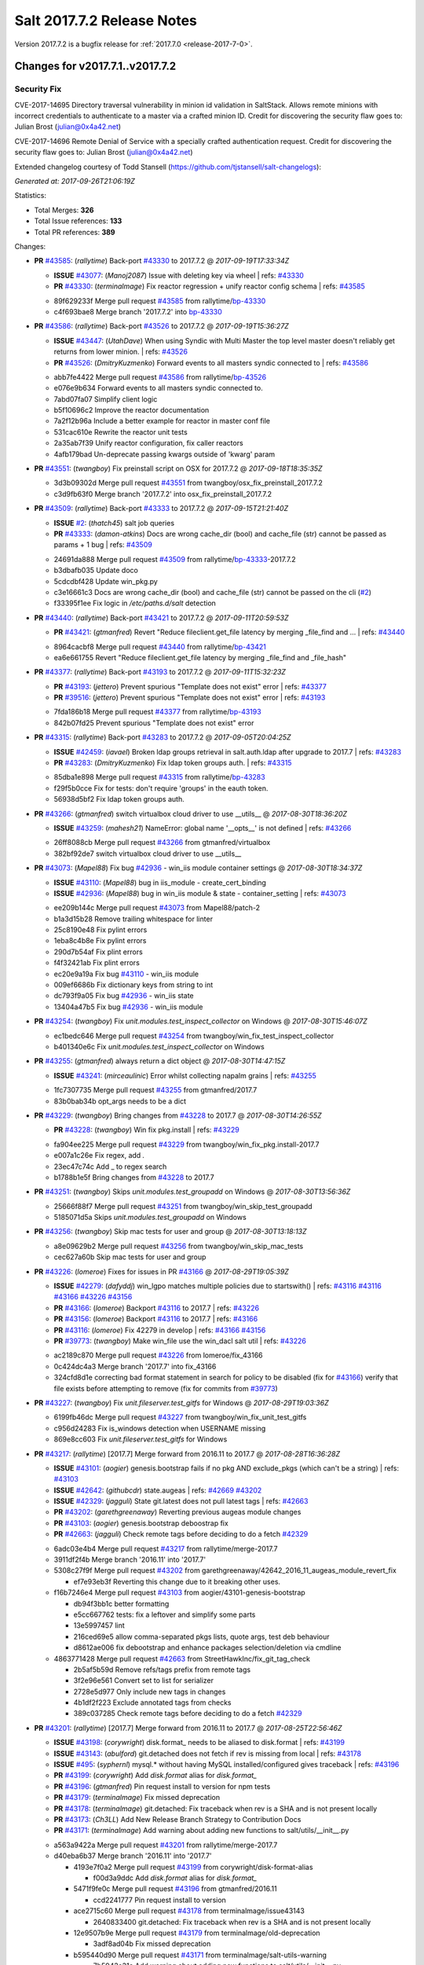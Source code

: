 ============================
Salt 2017.7.2 Release Notes
============================

Version 2017.7.2 is a bugfix release for :ref:`2017.7.0 <release-2017-7-0>`.

Changes for v2017.7.1..v2017.7.2
--------------------------------

Security Fix
============

CVE-2017-14695 Directory traversal vulnerability in minion id validation in SaltStack. Allows remote minions with incorrect credentials to authenticate to a master via a crafted minion ID. Credit for discovering the security flaw goes to: Julian Brost (julian@0x4a42.net)

CVE-2017-14696 Remote Denial of Service with a specially crafted authentication request. Credit for discovering the security flaw goes to: Julian Brost (julian@0x4a42.net)

Extended changelog courtesy of Todd Stansell (https://github.com/tjstansell/salt-changelogs):

*Generated at: 2017-09-26T21:06:19Z*

Statistics:

- Total Merges: **326**
- Total Issue references: **133**
- Total PR references: **389**

Changes:


- **PR** `#43585`_: (*rallytime*) Back-port `#43330`_ to 2017.7.2
  @ *2017-09-19T17:33:34Z*

  - **ISSUE** `#43077`_: (*Manoj2087*) Issue with  deleting key via wheel
    | refs: `#43330`_
  - **PR** `#43330`_: (*terminalmage*) Fix reactor regression + unify reactor config schema
    | refs: `#43585`_
  * 89f629233f Merge pull request `#43585`_ from rallytime/`bp-43330`_
  * c4f693bae8 Merge branch '2017.7.2' into `bp-43330`_

- **PR** `#43586`_: (*rallytime*) Back-port `#43526`_ to 2017.7.2
  @ *2017-09-19T15:36:27Z*

  - **ISSUE** `#43447`_: (*UtahDave*) When using Syndic with Multi Master the top level master doesn't reliably get returns from lower minion.
    | refs: `#43526`_
  - **PR** `#43526`_: (*DmitryKuzmenko*) Forward events to all masters syndic connected to
    | refs: `#43586`_
  * abb7fe4422 Merge pull request `#43586`_ from rallytime/`bp-43526`_
  * e076e9b634 Forward events to all masters syndic connected to.

  * 7abd07fa07 Simplify client logic

  * b5f10696c2 Improve the reactor documentation

  * 7a2f12b96a Include a better example for reactor in master conf file

  * 531cac610e Rewrite the reactor unit tests

  * 2a35ab7f39 Unify reactor configuration, fix caller reactors

  * 4afb179bad Un-deprecate passing kwargs outside of 'kwarg' param

- **PR** `#43551`_: (*twangboy*) Fix preinstall script on OSX for 2017.7.2
  @ *2017-09-18T18:35:35Z*

  * 3d3b09302d Merge pull request `#43551`_ from twangboy/osx_fix_preinstall_2017.7.2
  * c3d9fb63f0 Merge branch '2017.7.2' into osx_fix_preinstall_2017.7.2

- **PR** `#43509`_: (*rallytime*) Back-port `#43333`_ to 2017.7.2
  @ *2017-09-15T21:21:40Z*

  - **ISSUE** `#2`_: (*thatch45*) salt job queries
  - **PR** `#43333`_: (*damon-atkins*) Docs are wrong cache_dir (bool) and cache_file (str) cannot be passed as params + 1 bug
    | refs: `#43509`_
  * 24691da888 Merge pull request `#43509`_ from rallytime/`bp-43333`_-2017.7.2
  * b3dbafb035 Update doco

  * 5cdcdbf428 Update win_pkg.py

  * c3e16661c3 Docs are wrong cache_dir (bool) and cache_file (str) cannot be passed on the cli (`#2`_)

  * f33395f1ee Fix logic in `/etc/paths.d/salt` detection

- **PR** `#43440`_: (*rallytime*) Back-port `#43421`_ to 2017.7.2
  @ *2017-09-11T20:59:53Z*

  - **PR** `#43421`_: (*gtmanfred*) Revert "Reduce fileclient.get_file latency by merging _file_find and …
    | refs: `#43440`_
  * 8964cacbf8 Merge pull request `#43440`_ from rallytime/`bp-43421`_
  * ea6e661755 Revert "Reduce fileclient.get_file latency by merging _file_find and _file_hash"

- **PR** `#43377`_: (*rallytime*) Back-port `#43193`_ to 2017.7.2
  @ *2017-09-11T15:32:23Z*

  - **PR** `#43193`_: (*jettero*) Prevent spurious "Template does not exist" error
    | refs: `#43377`_
  - **PR** `#39516`_: (*jettero*) Prevent spurious "Template does not exist" error
    | refs: `#43193`_
  * 7fda186b18 Merge pull request `#43377`_ from rallytime/`bp-43193`_
  * 842b07fd25 Prevent spurious "Template does not exist" error

- **PR** `#43315`_: (*rallytime*) Back-port `#43283`_ to 2017.7.2
  @ *2017-09-05T20:04:25Z*

  - **ISSUE** `#42459`_: (*iavael*) Broken ldap groups retrieval in salt.auth.ldap after upgrade to 2017.7
    | refs: `#43283`_
  - **PR** `#43283`_: (*DmitryKuzmenko*) Fix ldap token groups auth.
    | refs: `#43315`_
  * 85dba1e898 Merge pull request `#43315`_ from rallytime/`bp-43283`_
  * f29f5b0cce Fix for tests: don't require 'groups' in the eauth token.

  * 56938d5bf2 Fix ldap token groups auth.

- **PR** `#43266`_: (*gtmanfred*) switch virtualbox cloud driver to use __utils__
  @ *2017-08-30T18:36:20Z*

  - **ISSUE** `#43259`_: (*mahesh21*) NameError: global name '__opts__' is not defined
    | refs: `#43266`_
  * 26ff8088cb Merge pull request `#43266`_ from gtmanfred/virtualbox
  * 382bf92de7 switch virtualbox cloud driver to use __utils__

- **PR** `#43073`_: (*Mapel88*) Fix bug `#42936`_ - win_iis module container settings
  @ *2017-08-30T18:34:37Z*

  - **ISSUE** `#43110`_: (*Mapel88*) bug in iis_module - create_cert_binding
  - **ISSUE** `#42936`_: (*Mapel88*) bug in win_iis module & state - container_setting
    | refs: `#43073`_
  * ee209b144c Merge pull request `#43073`_ from Mapel88/patch-2
  * b1a3d15b28 Remove trailing whitespace for linter

  * 25c8190e48 Fix pylint errors

  * 1eba8c4b8e Fix pylint errors

  * 290d7b54af Fix plint errors

  * f4f32421ab Fix plint errors

  * ec20e9a19a Fix bug `#43110`_ - win_iis module

  * 009ef6686b Fix dictionary keys from string to int

  * dc793f9a05 Fix bug `#42936`_ - win_iis state

  * 13404a47b5 Fix bug `#42936`_ - win_iis module

- **PR** `#43254`_: (*twangboy*) Fix `unit.modules.test_inspect_collector` on Windows
  @ *2017-08-30T15:46:07Z*

  * ec1bedc646 Merge pull request `#43254`_ from twangboy/win_fix_test_inspect_collector
  * b401340e6c Fix `unit.modules.test_inspect_collector` on Windows

- **PR** `#43255`_: (*gtmanfred*) always return a dict object
  @ *2017-08-30T14:47:15Z*

  - **ISSUE** `#43241`_: (*mirceaulinic*) Error whilst collecting napalm grains
    | refs: `#43255`_
  * 1fc7307735 Merge pull request `#43255`_ from gtmanfred/2017.7
  * 83b0bab34b opt_args needs to be a dict

- **PR** `#43229`_: (*twangboy*) Bring changes from `#43228`_ to 2017.7
  @ *2017-08-30T14:26:55Z*

  - **PR** `#43228`_: (*twangboy*) Win fix pkg.install
    | refs: `#43229`_
  * fa904ee225 Merge pull request `#43229`_ from twangboy/win_fix_pkg.install-2017.7
  * e007a1c26e Fix regex, add `.`

  * 23ec47c74c Add _ to regex search

  * b1788b1e5f Bring changes from `#43228`_ to 2017.7

- **PR** `#43251`_: (*twangboy*) Skips `unit.modules.test_groupadd` on Windows
  @ *2017-08-30T13:56:36Z*

  * 25666f88f7 Merge pull request `#43251`_ from twangboy/win_skip_test_groupadd
  * 5185071d5a Skips `unit.modules.test_groupadd` on Windows

- **PR** `#43256`_: (*twangboy*) Skip mac tests for user and group
  @ *2017-08-30T13:18:13Z*

  * a8e09629b2 Merge pull request `#43256`_ from twangboy/win_skip_mac_tests
  * cec627a60b Skip mac tests for user and group

- **PR** `#43226`_: (*lomeroe*) Fixes for issues in PR `#43166`_
  @ *2017-08-29T19:05:39Z*

  - **ISSUE** `#42279`_: (*dafyddj*) win_lgpo matches multiple policies due to startswith()
    | refs: `#43116`_ `#43116`_ `#43166`_ `#43226`_ `#43156`_
  - **PR** `#43166`_: (*lomeroe*) Backport `#43116`_ to 2017.7
    | refs: `#43226`_
  - **PR** `#43156`_: (*lomeroe*) Backport `#43116`_ to 2017.7
    | refs: `#43166`_
  - **PR** `#43116`_: (*lomeroe*) Fix 42279 in develop
    | refs: `#43166`_ `#43156`_
  - **PR** `#39773`_: (*twangboy*) Make win_file use the win_dacl salt util
    | refs: `#43226`_
  * ac2189c870 Merge pull request `#43226`_ from lomeroe/fix_43166
  * 0c424dc4a3 Merge branch '2017.7' into fix_43166

  * 324cfd8d1e correcting bad format statement in search for policy to be disabled (fix for `#43166`_) verify that file exists before attempting to remove (fix for commits from `#39773`_)

- **PR** `#43227`_: (*twangboy*) Fix `unit.fileserver.test_gitfs` for Windows
  @ *2017-08-29T19:03:36Z*

  * 6199fb46dc Merge pull request `#43227`_ from twangboy/win_fix_unit_test_gitfs
  * c956d24283 Fix is_windows detection when USERNAME missing

  * 869e8cc603 Fix `unit.fileserver.test_gitfs` for Windows

- **PR** `#43217`_: (*rallytime*) [2017.7] Merge forward from 2016.11 to 2017.7
  @ *2017-08-28T16:36:28Z*

  - **ISSUE** `#43101`_: (*aogier*) genesis.bootstrap fails if no pkg AND exclude_pkgs (which can't be a string)
    | refs: `#43103`_
  - **ISSUE** `#42642`_: (*githubcdr*) state.augeas
    | refs: `#42669`_ `#43202`_
  - **ISSUE** `#42329`_: (*jagguli*) State git.latest does not pull latest tags
    | refs: `#42663`_
  - **PR** `#43202`_: (*garethgreenaway*) Reverting previous augeas module changes
  - **PR** `#43103`_: (*aogier*) genesis.bootstrap deboostrap fix
  - **PR** `#42663`_: (*jagguli*) Check remote tags before deciding to do a fetch `#42329`_
  * 6adc03e4b4 Merge pull request `#43217`_ from rallytime/merge-2017.7
  * 3911df2f4b Merge branch '2016.11' into '2017.7'

  * 5308c27f9f Merge pull request `#43202`_ from garethgreenaway/42642_2016_11_augeas_module_revert_fix

    * ef7e93eb3f Reverting this change due to it breaking other uses.

  * f16b7246e4 Merge pull request `#43103`_ from aogier/43101-genesis-bootstrap

    * db94f3bb1c better formatting

    * e5cc667762 tests: fix a leftover and simplify some parts

    * 13e5997457 lint

    * 216ced69e5 allow comma-separated pkgs lists, quote args, test deb behaviour

    * d8612ae006 fix debootstrap and enhance packages selection/deletion via cmdline

  * 4863771428 Merge pull request `#42663`_ from StreetHawkInc/fix_git_tag_check

    * 2b5af5b59d Remove refs/tags prefix from remote tags

    * 3f2e96e561 Convert set to list for serializer

    * 2728e5d977 Only include new tags in changes

    * 4b1df2f223 Exclude annotated tags from checks

    * 389c037285 Check remote tags before deciding to do a fetch `#42329`_

- **PR** `#43201`_: (*rallytime*) [2017.7] Merge forward from 2016.11 to 2017.7
  @ *2017-08-25T22:56:46Z*

  - **ISSUE** `#43198`_: (*corywright*) disk.format_ needs to be aliased to disk.format
    | refs: `#43199`_
  - **ISSUE** `#43143`_: (*abulford*) git.detached does not fetch if rev is missing from local
    | refs: `#43178`_
  - **ISSUE** `#495`_: (*syphernl*) mysql.* without having MySQL installed/configured gives traceback
    | refs: `#43196`_
  - **PR** `#43199`_: (*corywright*) Add `disk.format` alias for `disk.format_`
  - **PR** `#43196`_: (*gtmanfred*) Pin request install to version for npm tests
  - **PR** `#43179`_: (*terminalmage*) Fix missed deprecation
  - **PR** `#43178`_: (*terminalmage*) git.detached: Fix traceback when rev is a SHA and is not present locally
  - **PR** `#43173`_: (*Ch3LL*) Add New Release Branch Strategy to Contribution Docs
  - **PR** `#43171`_: (*terminalmage*) Add warning about adding new functions to salt/utils/__init__.py
  * a563a9422a Merge pull request `#43201`_ from rallytime/merge-2017.7
  * d40eba6b37 Merge branch '2016.11' into '2017.7'

    * 4193e7f0a2 Merge pull request `#43199`_ from corywright/disk-format-alias

      * f00d3a9ddc Add `disk.format` alias for `disk.format_`

    * 5471f9fe0c Merge pull request `#43196`_ from gtmanfred/2016.11

      * ccd2241777 Pin request install to version

    * ace2715c60 Merge pull request `#43178`_ from terminalmage/issue43143

      * 2640833400 git.detached: Fix traceback when rev is a SHA and is not present locally

    * 12e9507b9e Merge pull request `#43179`_ from terminalmage/old-deprecation

      * 3adf8ad04b Fix missed deprecation

    * b595440d90 Merge pull request `#43171`_ from terminalmage/salt-utils-warning

      * 7b5943a31a Add warning about adding new functions to salt/utils/__init__.py

    * 4f273cac4f Merge pull request `#43173`_ from Ch3LL/add_branch_docs

      * 1b24244bd3 Add New Release Branch Strategy to Contribution Docs

- **PR** `#42997`_: (*twangboy*) Fix `unit.test_test_module_names` for Windows
  @ *2017-08-25T21:19:11Z*

  * ce04ab4286 Merge pull request `#42997`_ from twangboy/win_fix_test_module_names
  * 2722e9521d Use os.path.join to create paths

- **PR** `#43006`_: (*SuperPommeDeTerre*) Try to fix `#26995`_
  @ *2017-08-25T21:16:07Z*

  - **ISSUE** `#26995`_: (*jbouse*) Issue with artifactory.downloaded and snapshot artifacts
    | refs: `#43006`_ `#43006`_
  * c0279e491e Merge pull request `#43006`_ from SuperPommeDeTerre/SuperPommeDeTerre-patch-`#26995`_
  * 30dd6f5d12 Merge remote-tracking branch 'upstream/2017.7' into SuperPommeDeTerre-patch-`#26995`_

  * f42ae9b8cd Merge branch 'SuperPommeDeTerre-patch-`#26995`_' of https://github.com/SuperPommeDeTerre/salt into SuperPommeDeTerre-patch-`#26995`_

    * 50ee3d5682 Merge remote-tracking branch 'remotes/origin/2017.7' into SuperPommeDeTerre-patch-`#26995`_

    * 0b666e100b Fix typo.

    * 1b8729b3e7 Fix for `#26995`_

  * e314102978 Fix typo.

  * db11e1985b Fix for `#26995`_

- **PR** `#43184`_: (*terminalmage*) docker.compare_container: Perform boolean comparison when one side's value is null/None
  @ *2017-08-25T18:42:11Z*

  - **ISSUE** `#43162`_: (*MorphBonehunter*) docker_container.running interference with restart_policy 
    | refs: `#43184`_
  * b6c5314fe9 Merge pull request `#43184`_ from terminalmage/issue43162
  * 081f42ad71 docker.compare_container: Perform boolean comparison when one side's value is null/None

- **PR** `#43165`_: (*mirceaulinic*) Improve napalm state output in debug mode
  @ *2017-08-24T23:05:37Z*

  * 688125bb4f Merge pull request `#43165`_ from cloudflare/fix-napalm-ret
  * c10717dc89 Lint and fix

  * 1cd33cbaa9 Simplify the loaded_ret logic

  * 0bbea6b04c Document the new compliance_report arg

  * 3a906109bd Include compliance reports

  * 3634055e34 Improve napalm state output in debug mode

- **PR** `#43155`_: (*terminalmage*) Resolve image ID during container comparison
  @ *2017-08-24T22:09:47Z*

  * a6a327b1e5 Merge pull request `#43155`_ from terminalmage/issue43001
  * 0186835ebf Fix docstring in test

  * a0bb654e46 Fixing lint issues

  * d5b2a0be68 Resolve image ID during container comparison

- **PR** `#43170`_: (*rallytime*) [2017.7] Merge forward from 2016.11 to 2017.7
  @ *2017-08-24T19:22:26Z*

  - **PR** `#43151`_: (*ushmodin*) state.sls hangs on file.recurse with clean: True on windows
  - **PR** `#42969`_: (*ushmodin*) state.sls hangs on file.recurse with clean: True on windows
    | refs: `#43151`_
  * c071fd44c8 Merge pull request `#43170`_ from rallytime/merge-2017.7
  * 3daad5a3a2 Merge branch '2016.11' into '2017.7'

    * 669b376abf Merge pull request `#43151`_ from ushmodin/2016.11

      * c5841e2ade state.sls hangs on file.recurse with clean: True on windows

- **PR** `#43168`_: (*rallytime*) Back-port `#43041`_ to 2017.7
  @ *2017-08-24T19:07:23Z*

  - **ISSUE** `#43040`_: (*darcoli*) gitFS ext_pillar with branch name __env__ results in empty pillars
    | refs: `#43041`_ `#43041`_
  - **PR** `#43041`_: (*darcoli*) Do not try to match pillarenv with __env__
    | refs: `#43168`_
  * 034c325a09 Merge pull request `#43168`_ from rallytime/`bp-43041`_
  * d010b74b87 Do not try to match pillarenv with __env__

- **PR** `#43172`_: (*rallytime*) Move new utils/__init__.py funcs to utils.files.py
  @ *2017-08-24T19:05:30Z*

  - **PR** `#43056`_: (*damon-atkins*) safe_filename_leaf(file_basename) and safe_filepath(file_path_name)
    | refs: `#43172`_
  * d48938e6b4 Merge pull request `#43172`_ from rallytime/move-utils-funcs
  * 5385c7901e Move new utils/__init__.py funcs to utils.files.py

- **PR** `#43061`_: (*pabloh007*) Have docker.save use the image name when valid if not use image id, i…
  @ *2017-08-24T16:32:02Z*

  - **ISSUE** `#43043`_: (*pabloh007*) docker.save and docker.load problem
    | refs: `#43061`_ `#43061`_
  * e60f586442 Merge pull request `#43061`_ from pabloh007/fix-save-image-name-id
  * 0ffc57d1df Have docker.save use the image name when valid if not use image id, issue when loading and image is savid with id issue `#43043`_

- **PR** `#43166`_: (*lomeroe*) Backport `#43116`_ to 2017.7
  | refs: `#43226`_
  @ *2017-08-24T15:01:23Z*

  - **ISSUE** `#42279`_: (*dafyddj*) win_lgpo matches multiple policies due to startswith()
    | refs: `#43116`_ `#43116`_ `#43166`_ `#43226`_ `#43156`_
  - **PR** `#43156`_: (*lomeroe*) Backport `#43116`_ to 2017.7
    | refs: `#43166`_
  - **PR** `#43116`_: (*lomeroe*) Fix 42279 in develop
    | refs: `#43166`_ `#43156`_
  * 9da57543f8 Merge pull request `#43166`_ from lomeroe/`bp-43116`_-2017.7
  * af181b3257 correct fopen calls from salt.utils for 2017.7

  * f74480f11e lint fix

  * ecd446fd55 track xml namespace to ensure policies w/duplicate IDs or Names do not conflict

  * 9f3047c420 add additional checks for ADM policies that have the same ADMX policy ID (`#42279`_)

- **PR** `#43056`_: (*damon-atkins*) safe_filename_leaf(file_basename) and safe_filepath(file_path_name)
  | refs: `#43172`_
  @ *2017-08-23T17:35:02Z*

  * 44b3caead1 Merge pull request `#43056`_ from damon-atkins/2017.7
  * 08ded1546e more lint

  * 6e9c0957fb fix typo

  * ee41171c9f lint fixes

  * 8c864f02c7 fix missing imports

  * 964cebd954 safe_filename_leaf(file_basename) and safe_filepath(file_path_name)

- **PR** `#43146`_: (*rallytime*) [2017.7] Merge forward from 2016.11 to 2017.7
  @ *2017-08-23T16:56:10Z*

  - **ISSUE** `#43036`_: (*mcarlton00*) Linux VMs in Bhyve aren't displayed properly in grains
    | refs: `#43037`_
  - **PR** `#43100`_: (*vutny*) [DOCS] Add missing `utils` sub-dir listed for `extension_modules`
  - **PR** `#43037`_: (*mcarlton00*) Issue `#43036`_ Bhyve virtual grain in Linux VMs
  - **PR** `#42986`_: (*renner*) Notify systemd synchronously (via NOTIFY_SOCKET)
  * 6ca9131a23 Merge pull request `#43146`_ from rallytime/merge-2017.7
  * bcbe180fbc Merge branch '2016.11' into '2017.7'

    * ae9d2b7985 Merge pull request `#42986`_ from renner/systemd-notify

      * 79c53f3f81 Fallback to systemd_notify_call() in case of socket.error

      * f1765472dd Notify systemd synchronously (via NOTIFY_SOCKET)

    * b420fbe618 Merge pull request `#43037`_ from mcarlton00/fix-bhyve-grains

      * 73315f0cf0 Issue `#43036`_ Bhyve virtual grain in Linux VMs

    * 0a86f2d884 Merge pull request `#43100`_ from vutny/doc-add-missing-utils-ext

      * af743ff6c3 [DOCS] Add missing `utils` sub-dir listed for `extension_modules`

- **PR** `#43123`_: (*twangboy*) Fix `unit.utils.test_which` for Windows
  @ *2017-08-23T16:01:39Z*

  * 03f652159f Merge pull request `#43123`_ from twangboy/win_fix_test_which
  * ed97cff5f6 Fix `unit.utils.test_which` for Windows

- **PR** `#43142`_: (*rallytime*) Back-port `#43068`_ to 2017.7
  @ *2017-08-23T15:56:48Z*

  - **ISSUE** `#42505`_: (*ikogan*) selinux.fcontext_policy_present exception looking for selinux.filetype_id_to_string
    | refs: `#43068`_
  - **PR** `#43068`_: (*ixs*) Mark selinux._filetype_id_to_string as public function
    | refs: `#43142`_
  * 5a4fc07863 Merge pull request `#43142`_ from rallytime/`bp-43068`_
  * efc1c8c506 Mark selinux._filetype_id_to_string as public function

- **PR** `#43038`_: (*twangboy*) Fix `unit.utils.test_url` for Windows
  @ *2017-08-23T13:35:25Z*

  * 0467a0e3bf Merge pull request `#43038`_ from twangboy/win_unit_utils_test_url
  * 7f5ee55f57 Fix `unit.utils.test_url` for Windows

- **PR** `#43097`_: (*twangboy*) Fix `group.present` for Windows
  @ *2017-08-23T13:19:56Z*

  * e9ccaa61d2 Merge pull request `#43097`_ from twangboy/win_fix_group
  * 43b0360763 Fix lint

  * 9ffe315d7d Add kwargs

  * 4f4e34c79f Fix group state for Windows

- **PR** `#43115`_: (*rallytime*) Back-port `#42067`_ to 2017.7
  @ *2017-08-22T20:09:52Z*

  - **PR** `#42067`_: (*vitaliyf*) Removed several uses of name.split('.')[0] in SoftLayer driver.
    | refs: `#43115`_
  * 8140855627 Merge pull request `#43115`_ from rallytime/`bp-42067`_
  * 8a6ad0a9cf Fixed typo.

  * 9a5ae2bba1 Removed several uses of name.split('.')[0] in SoftLayer driver.

- **PR** `#42962`_: (*twangboy*) Fix `unit.test_doc test` for Windows
  @ *2017-08-22T18:06:23Z*

  * 1e1a81036c Merge pull request `#42962`_ from twangboy/win_unit_test_doc
  * 201ceae4c4 Fix lint, remove debug statement

  * 37029c1a16 Fix unit.test_doc test

- **PR** `#42995`_: (*twangboy*) Fix malformed requisite for Windows
  @ *2017-08-22T16:50:01Z*

  * d347d1cf8f Merge pull request `#42995`_ from twangboy/win_fix_invalid_requisite
  * 93390de88b Fix malformed requisite for Windows

- **PR** `#43108`_: (*rallytime*) Back-port `#42988`_ to 2017.7
  @ *2017-08-22T16:49:27Z*

  - **PR** `#42988`_: (*thusoy*) Fix broken negation in iptables
    | refs: `#43108`_
  * 1c7992a832 Merge pull request `#43108`_ from rallytime/`bp-42988`_
  * 1a987cb948 Fix broken negation in iptables

- **PR** `#43107`_: (*rallytime*) [2017.7] Merge forward from 2016.11 to 2017.7
  @ *2017-08-22T16:11:25Z*

  - **ISSUE** `#42869`_: (*abednarik*) Git Module : Failed to update repository
    | refs: `#43064`_
  - **ISSUE** `#42041`_: (*lorengordon*) pkg.list_repo_pkgs fails to find pkgs with spaces around yum repo enabled value
    | refs: `#43054`_
  - **ISSUE** `#15171`_: (*JensRantil*) Maximum recursion limit hit related to requisites
    | refs: `#42985`_
  - **PR** `#43092`_: (*blarghmatey*) Fixed issue with silently passing all tests in Testinfra module
  - **PR** `#43064`_: (*terminalmage*) Fix race condition in git.latest
  - **PR** `#43060`_: (*twangboy*) Osx update pkg scripts
  - **PR** `#43054`_: (*lorengordon*) Uses ConfigParser to read yum config files
  - **PR** `#42985`_: (*DmitryKuzmenko*) Properly handle `prereq` having lost requisites.
  - **PR** `#42045`_: (*arount*) Fix: salt.modules.yumpkg: ConfigParser to read ini like files.
    | refs: `#43054`_
  * c6993f4a84 Merge pull request `#43107`_ from rallytime/merge-2017.7
  * 328dd6aa23 Merge branch '2016.11' into '2017.7'

  * e2bf2f448e Merge pull request `#42985`_ from DSRCorporation/bugs/15171_recursion_limit

    * 651b1bab09 Properly handle `prereq` having lost requisites.

  * e51333306c Merge pull request `#43092`_ from mitodl/2016.11

    * d4b113acdf Fixed issue with silently passing all tests in Testinfra module

  * 77a443ce8e Merge pull request `#43060`_ from twangboy/osx_update_pkg_scripts

    * ef8a14cdf9 Remove /opt/salt instead of /opt/salt/bin

    * 2dd62aa1da Add more information to the description

    * f44f5b70dc Only stop services if they are running

    * 3b62bf953c Remove salt from the path

    * ebdca3a0f5 Update pkg-scripts

  * 1b1b6da803 Merge pull request `#43064`_ from terminalmage/issue42869

    * 093c0c2f77 Fix race condition in git.latest

  * 96e8e836d1 Merge pull request `#43054`_ from lorengordon/fix/yumpkg/config-parser

    * 3b2cb81a72 fix typo in salt.modules.yumpkg

    * 38add0e4a2 break if leading comments are all fetched

    * d7f65dc7a7 fix configparser import & log if error was raised

    * ca1b1bb633 use configparser to parse yum repo file

- **PR** `#42996`_: (*twangboy*) Fix `unit.test_stateconf` for Windows
  @ *2017-08-21T22:43:58Z*

  * f9b4976c02 Merge pull request `#42996`_ from twangboy/win_fix_test_stateconf
  * 92dc3c0ece Use os.sep for path

- **PR** `#43024`_: (*twangboy*) Fix `unit.utils.test_find` for Windows
  @ *2017-08-21T22:38:10Z*

  * 19fc644c9b Merge pull request `#43024`_ from twangboy/win_unit_utils_test_find
  * fbe54c9a33 Remove unused import six (lint)

  * b04d1a2f18 Fix `unit.utils.test_find` for Windows

- **PR** `#43088`_: (*gtmanfred*) allow docker util to be reloaded with reload_modules
  @ *2017-08-21T22:14:37Z*

  * 1a531169fc Merge pull request `#43088`_ from gtmanfred/2017.7
  * 373a9a0be4 allow docker util to be reloaded with reload_modules

- **PR** `#43091`_: (*blarghmatey*) Fixed issue with silently passing all tests in Testinfra module
  @ *2017-08-21T22:06:22Z*

  * 83e528f0b3 Merge pull request `#43091`_ from mitodl/2017.7
  * b502560e61 Fixed issue with silently passing all tests in Testinfra module

- **PR** `#41994`_: (*twangboy*) Fix `unit.modules.test_cmdmod` on Windows
  @ *2017-08-21T21:53:01Z*

  * 5482524270 Merge pull request `#41994`_ from twangboy/win_unit_test_cmdmod
  * a5f7288ad9 Skip test that uses pwd, not available on Windows

- **PR** `#42933`_: (*garethgreenaway*) Fixes to osquery module
  @ *2017-08-21T20:48:31Z*

  - **ISSUE** `#42873`_: (*TheVakman*) osquery Data Empty Upon Return / Reporting Not Installed
    | refs: `#42933`_
  * b33c4abc15 Merge pull request `#42933`_ from garethgreenaway/42873_2017_7_osquery_fix
  * 8915e62bd9 Removing an import that is not needed.

  * 74bc377eb4 Updating the other function that uses cmd.run_all

  * e6a4619ec1 Better approach without using python_shell=True.

  * 5ac41f496d When running osquery commands through cmd.run we should pass python_shell=True to ensure everything is formatted right.  `#42873`_

- **PR** `#43093`_: (*gtmanfred*) Fix ec2 list_nodes_full to work on 2017.7
  @ *2017-08-21T20:21:21Z*

  * 53c2115769 Merge pull request `#43093`_ from gtmanfred/ec2
  * c7cffb5a04 This block isn't necessary

  * b7283bcc6f _vm_provider_driver isn't needed anymore

- **PR** `#43087`_: (*rallytime*) Back-port `#42174`_ to 2017.7
  @ *2017-08-21T18:40:18Z*

  - **ISSUE** `#43085`_: (*brejoc*) Patch for Kubernetes module missing from 2017.7 and 2017.7.1
    | refs: `#43087`_
  - **PR** `#42174`_: (*mcalmer*) kubernetes: provide client certificate authentication
    | refs: `#43087`_
  * 32f9ade4db Merge pull request `#43087`_ from rallytime/`bp-42174`_
  * cf6563645b add support for certificate authentication to kubernetes module

- **PR** `#43029`_: (*terminalmage*) Normalize the salt caching API
  @ *2017-08-21T16:54:58Z*

  * 882fcd846f Merge pull request `#43029`_ from terminalmage/fix-func-alias
  * f8f74a310c Update localfs cache tests to reflect changes to func naming

  * c4ae79b229 Rename other refs to cache.ls with cache.list

  * ee59d127e8 Normalize the salt caching API

- **PR** `#43039`_: (*gtmanfred*) catch ImportError for kubernetes.client import
  @ *2017-08-21T14:32:38Z*

  - **ISSUE** `#42843`_: (*brejoc*) Kubernetes module won't work with Kubernetes Python client > 1.0.2
    | refs: `#42845`_
  - **PR** `#42845`_: (*brejoc*) API changes for Kubernetes version 2.0.0
    | refs: `#43039`_
  * dbee735f6e Merge pull request `#43039`_ from gtmanfred/kube
  * 7e269cb368 catch ImportError for kubernetes.client import

- **PR** `#43058`_: (*rallytime*) Update release version number for jenkins.run function
  @ *2017-08-21T14:13:34Z*

  * c56a8499b3 Merge pull request `#43058`_ from rallytime/fix-release-num
  * d7eef70df0 Update release version number for jenkins.run function

- **PR** `#43051`_: (*rallytime*) [2017.7] Merge forward from 2016.11 to 2017.7
  @ *2017-08-18T17:05:57Z*

  - **ISSUE** `#42992`_: (*pabloh007*) docker.save  flag push does is ignored
  - **ISSUE** `#42627`_: (*taigrrr8*) salt-cp no longer works.  Was working a few months back.
    | refs: `#42890`_
  - **ISSUE** `#40490`_: (*alxwr*) saltstack x509 incompatible to m2crypto 0.26.0
    | refs: `#42760`_
  - **PR** `#43048`_: (*rallytime*) Back-port `#43031`_ to 2016.11
  - **PR** `#43033`_: (*rallytime*) Back-port `#42760`_ to 2016.11
  - **PR** `#43032`_: (*rallytime*) Back-port `#42547`_ to 2016.11
  - **PR** `#43031`_: (*gtmanfred*) use a ruby gem that doesn't have dependencies
    | refs: `#43048`_
  - **PR** `#43027`_: (*pabloh007*) Fixes ignore push flag for docker.push module issue `#42992`_
  - **PR** `#43026`_: (*rallytime*) Back-port `#43020`_ to 2016.11
  - **PR** `#43023`_: (*terminalmage*) Fixes/improvements to Jenkins state/module
  - **PR** `#43021`_: (*terminalmage*) Use socket.AF_INET6 to get the correct value instead of doing an OS check
  - **PR** `#43020`_: (*gtmanfred*) test with gem that appears to be abandoned
    | refs: `#43026`_
  - **PR** `#43019`_: (*rallytime*) Update bootstrap script to latest stable: v2017.08.17
  - **PR** `#43014`_: (*Ch3LL*) Change AF_INET6 family for mac in test_host_to_ips
    | refs: `#43021`_
  - **PR** `#43009`_: (*rallytime*) [2016.11] Merge forward from 2016.3 to 2016.11
  - **PR** `#42954`_: (*Ch3LL*) [2016.3] Bump latest and previous versions
  - **PR** `#42949`_: (*Ch3LL*) Add Security Notice to 2016.3.7 Release Notes
  - **PR** `#42942`_: (*Ch3LL*) [2016.3] Add clean_id function to salt.utils.verify.py
  - **PR** `#42890`_: (*DmitryKuzmenko*) Make chunked mode in salt-cp optional
  - **PR** `#42760`_: (*AFriemann*) Catch TypeError thrown by m2crypto when parsing missing subjects in c…
    | refs: `#43033`_
  - **PR** `#42547`_: (*blarghmatey*) Updated testinfra modules to work with more recent versions
    | refs: `#43032`_
  * 7b0c94768a Merge pull request `#43051`_ from rallytime/merge-2017.7
  * 153a463b86 Lint: Add missing blank line

  * 84829a6f8c Merge branch '2016.11' into '2017.7'

  * 43aa46f512 Merge pull request `#43048`_ from rallytime/`bp-43031`_

    * 35e45049e2 use a ruby gem that doesn't have dependencies

  * ad89ff3104 Merge pull request `#43023`_ from terminalmage/fix-jenkins-xml-caching

    * 33fd8ff939 Update jenkins.py

    * fc306fc8c3 Add missing colon in `if` statement

    * 822eabcc81 Catch exceptions raised when making changes to jenkins

    * 91b583b493 Improve and correct execption raising

    * f096917a0e Raise an exception if we fail to cache the config xml

  * 2957467ed7 Merge pull request `#43026`_ from rallytime/`bp-43020`_

    * 0eb15a1f67 test with gem that appears to be abandoned

  * 4150b094fe Merge pull request `#43033`_ from rallytime/`bp-42760`_

    * 3e3f7f5d8e Catch TypeError thrown by m2crypto when parsing missing subjects in certificate files.

  * b124d3667e Merge pull request `#43032`_ from rallytime/`bp-42547`_

    * ea4d7f4176 Updated testinfra modules to work with more recent versions

  * a88386ad44 Merge pull request `#43027`_ from pabloh007/fix-docker-save-push-2016-11

    * d0fd949f85 Fixes ignore push flag for docker.push module issue `#42992`_

  * 51d16840bb Merge pull request `#42890`_ from DSRCorporation/bugs/42627_salt-cp

    * cfddbf1c75 Apply code review: update the doc

    * afedd3b654 Typos and version fixes in the doc.

    * 9fedf6012e Fixed 'test_valid_docs' test.

    * 999388680c Make chunked mode in salt-cp optional (disabled by default).

  * b3c253cdfa Merge pull request `#43009`_ from rallytime/merge-2016.11

    * 566ba4fe76 Merge branch '2016.3' into '2016.11'

      * 13b8637d53 Merge pull request `#42942`_ from Ch3LL/2016.3.6_follow_up

        * f281e1795f move additional minion config options to 2016.3.8 release notes

        * 168604ba6b remove merge conflict

        * 8a07d95212 update release notes with cve number

        * 149633fdca Add release notes for 2016.3.7 release

        * 7a4cddcd95 Add clean_id function to salt.utils.verify.py

      * bbb1b29ccb Merge pull request `#42954`_ from Ch3LL/latest_2016.3

        * b551e66744 [2016.3] Bump latest and previous versions

      * 5d5edc54b7 Merge pull request `#42949`_ from Ch3LL/2016.3.7_docs

        * d75d3741f8 Add Security Notice to 2016.3.7 Release Notes

  * 37c63e7cf2 Merge pull request `#43021`_ from terminalmage/fix-network-test

    * 4089b7b1bc Use socket.AF_INET6 to get the correct value instead of doing an OS check

  * 8f6423247c Merge pull request `#43019`_ from rallytime/bootstrap_2017.08.17

    * 2f762b3a17 Update bootstrap script to latest stable: v2017.08.17

  * ff1caeee68 Merge pull request `#43014`_ from Ch3LL/fix_network_mac

    * b8eee4401e Change AF_INET6 family for mac in test_host_to_ips

- **PR** `#43035`_: (*rallytime*) [2017.7] Merge forward from 2017.7.1 to 2017.7
  @ *2017-08-18T12:58:17Z*

  - **PR** `#42948`_: (*Ch3LL*) [2017.7.1] Add clean_id function to salt.utils.verify.py
    | refs: `#43035`_
  - **PR** `#42945`_: (*Ch3LL*) [2017.7] Add clean_id function to salt.utils.verify.py
    | refs: `#43035`_
  * d15b0ca937 Merge pull request `#43035`_ from rallytime/merge-2017.7
  * 756128a896 Merge branch '2017.7.1' into '2017.7'

    * ab1b099730 Merge pull request `#42948`_ from Ch3LL/2017.7.0_follow_up

- **PR** `#43034`_: (*rallytime*) Back-port `#43002`_ to 2017.7
  @ *2017-08-17T23:18:16Z*

  - **ISSUE** `#42989`_: (*blbradley*) GitFS GitPython performance regression in 2017.7.1
    | refs: `#43002`_ `#43002`_
  - **PR** `#43002`_: (*the-glu*) Try to fix `#42989`_
    | refs: `#43034`_
  * bcbb973a71 Merge pull request `#43034`_ from rallytime/`bp-43002`_
  * 350c0767dc Try to fix `#42989`_ by doing sslVerify and refspecs for origin remote only if there is no remotes

- **PR** `#42958`_: (*gtmanfred*) runit module should also be loaded as runit
  @ *2017-08-17T22:30:23Z*

  - **ISSUE** `#42375`_: (*dragonpaw*) salt.modules.*.__virtualname__ doens't work as documented.
    | refs: `#42523`_ `#42958`_
  * 9182f55bbb Merge pull request `#42958`_ from gtmanfred/2017.7
  * fd6874668b runit module should also be loaded as runit

- **PR** `#43031`_: (*gtmanfred*) use a ruby gem that doesn't have dependencies
  | refs: `#43048`_
  @ *2017-08-17T22:26:25Z*

  * 5985cc4e8e Merge pull request `#43031`_ from gtmanfred/test_gem
  * ba80a7d4b5 use a ruby gem that doesn't have dependencies

- **PR** `#43030`_: (*rallytime*) Small cleanup to dockermod.save
  @ *2017-08-17T22:26:00Z*

  * 246176b1a6 Merge pull request `#43030`_ from rallytime/dockermod-minor-change
  * d6a5e85632 Small cleanup to dockermod.save

- **PR** `#42993`_: (*pabloh007*) Fixes ignored push flag for docker.push module issue `#42992`_
  @ *2017-08-17T18:50:37Z*

  - **ISSUE** `#42992`_: (*pabloh007*) docker.save  flag push does is ignored
  * 160001120b Merge pull request `#42993`_ from pabloh007/fix-docker-save-push
  * fe7554cfeb Fixes ignored push flag for docker.push module issue `#42992`_

- **PR** `#42967`_: (*terminalmage*) Fix bug in on_header callback when no Content-Type is found in headers
  @ *2017-08-17T18:48:52Z*

  - **ISSUE** `#42941`_: (*danlsgiga*) pkg.installed fails on installing from HTTPS rpm source
    | refs: `#42967`_
  * 9009a971b1 Merge pull request `#42967`_ from terminalmage/issue42941
  * b838460816 Fix bug in on_header callback when no Content-Type is found in headers

- **PR** `#43016`_: (*gtmanfred*) service should return false on exception
  @ *2017-08-17T18:08:05Z*

  - **ISSUE** `#43008`_: (*fillarios*) states.service.running always succeeds when watched state has changes
    | refs: `#43016`_
  * 58f070d7a7 Merge pull request `#43016`_ from gtmanfred/service
  * 21c264fe55 service should return false on exception

- **PR** `#43020`_: (*gtmanfred*) test with gem that appears to be abandoned
  | refs: `#43026`_
  @ *2017-08-17T16:40:41Z*

  * 973d288eca Merge pull request `#43020`_ from gtmanfred/test_gem
  * 0a1f40a664 test with gem that appears to be abandoned

- **PR** `#42999`_: (*garethgreenaway*) Fixes to slack engine
  @ *2017-08-17T15:46:24Z*

  * 9cd0607fd4 Merge pull request `#42999`_ from garethgreenaway/slack_engine_allow_editing_messages
  * 0ece2a8f0c Fixing a bug that prevented editing Slack messages and having the commands resent to the Slack engine.

- **PR** `#43010`_: (*rallytime*) [2017.7] Merge forward from 2016.11 to 2017.7
  @ *2017-08-17T15:10:29Z*

  - **ISSUE** `#42803`_: (*gmcwhistler*) master_type: str, not working as expected, parent salt-minion process dies.
    | refs: `#42848`_
  - **ISSUE** `#42753`_: (*grichmond-salt*) SaltReqTimeout Error on Some Minions when One Master in a Multi-Master Configuration is Unavailable
    | refs: `#42848`_
  - **ISSUE** `#42644`_: (*stamak*)   nova salt-cloud -P  Private IPs returned, but not public. Checking for misidentified IPs
    | refs: `#42940`_
  - **ISSUE** `#38839`_: (*DaveOHenry*) Invoking runner.cloud.action via reactor sls fails
    | refs: `#42291`_
  - **PR** `#42968`_: (*vutny*) [DOCS] Fix link to Salt Cloud Feature Matrix
  - **PR** `#42959`_: (*rallytime*) Back-port `#42883`_ to 2016.11
  - **PR** `#42952`_: (*Ch3LL*) [2016.11] Bump latest and previous versions
  - **PR** `#42950`_: (*Ch3LL*) Add Security Notice to 2016.11.7 Release Notes
  - **PR** `#42944`_: (*Ch3LL*) [2016.11] Add clean_id function to salt.utils.verify.py
  - **PR** `#42940`_: (*gtmanfred*) create new ip address before checking list of allocated ips
  - **PR** `#42919`_: (*rallytime*) Back-port `#42871`_ to 2016.11
  - **PR** `#42918`_: (*rallytime*) Back-port `#42848`_ to 2016.11
  - **PR** `#42883`_: (*rallytime*) Fix failing boto tests
    | refs: `#42959`_
  - **PR** `#42871`_: (*amalleo25*) Update joyent.rst
    | refs: `#42919`_
  - **PR** `#42861`_: (*twangboy*) Fix pkg.install salt-minion using salt-call
  - **PR** `#42848`_: (*DmitryKuzmenko*) Execute fire_master asynchronously in the main minion thread.
    | refs: `#42918`_
  - **PR** `#42836`_: (*aneeshusa*) Backport salt.utils.versions from develop to 2016.11
  - **PR** `#42835`_: (*aneeshusa*) Fix typo in utils/versions.py module
    | refs: `#42836`_
  - **PR** `#42798`_: (*s-sebastian*) Update return data before calling returners
  - **PR** `#42291`_: (*vutny*) Fix `#38839`_: remove `state` from Reactor runner kwags
  * 31627a9163 Merge pull request `#43010`_ from rallytime/merge-2017.7
  * 8a0f948e4a Merge branch '2016.11' into '2017.7'

  * 1ee9499d28 Merge pull request `#42968`_ from vutny/doc-salt-cloud-ref

    * 44ed53b1df [DOCS] Fix link to Salt Cloud Feature Matrix

  * 923f9741fe Merge pull request `#42291`_ from vutny/`fix-38839`_

    * 5f8f98a01f Fix `#38839`_: remove `state` from Reactor runner kwags

  * c20bc7d515 Merge pull request `#42940`_ from gtmanfred/2016.11

    * 253e216a8d fix IP address spelling

    * bd63074e7a create new ip address before checking list of allocated ips

  * d6496eca72 Merge pull request `#42959`_ from rallytime/`bp-42883`_

    * c6b9ca4b9e Lint fix: add missing space

    * 5597b1a30e Skip 2 failing tests in Python 3 due to upstream bugs

    * a0b19bdc27 Update account id value in boto_secgroup module unit test

    * 60b406e088 @mock_elb needs to be changed to @mock_elb_deprecated as well

    * 6ae1111295 Replace @mock_ec2 calls with @mock_ec2_deprecated calls

  * 6366e05d0d Merge pull request `#42944`_ from Ch3LL/2016.11.6_follow_up

    * 7e0a20afca Add release notes for 2016.11.7 release

    * 63823f8c3e Add clean_id function to salt.utils.verify.py

  * 49d339c976 Merge pull request `#42952`_ from Ch3LL/latest_2016.11

    * 74e7055d54 [2016.11] Bump latest and previous versions

  * b0d2e05a79 Merge pull request `#42950`_ from Ch3LL/2016.11.7_docs

    * a6f902db40 Add Security Notice to 2016.11.77 Release Notes

  * c0ff69f88c Merge pull request `#42836`_ from lyft/backport-utils.versions-to-2016.11

    * 86ce7004a2 Backport salt.utils.versions from develop to 2016.11

  * 64a79dd5ac Merge pull request `#42919`_ from rallytime/`bp-42871`_

    * 4e46c968e6 Update joyent.rst

  * bea8ec1098 Merge pull request `#42918`_ from rallytime/`bp-42848`_

    * cdb48126f7 Make lint happier.

    * 62eca9b00b Execute fire_master asynchronously in the main minion thread.

  * 52bce329cb Merge pull request `#42861`_ from twangboy/win_pkg_install_salt

    * 0d3789f0c6 Fix pkg.install salt-minion using salt-call

  * b9f4f87aa5 Merge pull request `#42798`_ from s-sebastian/2016.11

    * 1cc86592ed Update return data before calling returners

- **PR** `#42884`_: (*Giandom*) Convert to dict type the pillar string value passed from slack
  @ *2017-08-16T22:30:43Z*

  - **ISSUE** `#42842`_: (*Giandom*) retreive kwargs passed with slack engine
    | refs: `#42884`_
  * 82be9dceb6 Merge pull request `#42884`_ from Giandom/2017.7.1-fix-slack-engine-pillar-args
  * 80fd733c99 Update slack.py

- **PR** `#42963`_: (*twangboy*) Fix `unit.test_fileclient` for Windows
  @ *2017-08-16T14:18:18Z*

  * 42bd553b98 Merge pull request `#42963`_ from twangboy/win_unit_test_fileclient
  * e9febe4893 Fix unit.test_fileclient

- **PR** `#42964`_: (*twangboy*) Fix `salt.utils.recursive_copy` for Windows
  @ *2017-08-16T14:17:27Z*

  * 7dddeeea8d Merge pull request `#42964`_ from twangboy/win_fix_recursive_copy
  * 121cd4ef81 Fix `salt.utils.recursive_copy` for Windows

- **PR** `#42946`_: (*mirceaulinic*) extension_modules should default to $CACHE_DIR/proxy/extmods
  @ *2017-08-15T21:26:36Z*

  - **ISSUE** `#42943`_: (*mirceaulinic*) `extension_modules` defaulting to `/var/cache/minion` although running under proxy minion
    | refs: `#42946`_
  * 6da4d1d95e Merge pull request `#42946`_ from cloudflare/px_extmods_42943
  * 73f9135340 extension_modules should default to /proxy/extmods

- **PR** `#42945`_: (*Ch3LL*) [2017.7] Add clean_id function to salt.utils.verify.py
  | refs: `#43035`_
  @ *2017-08-15T18:04:20Z*

  * 95645d49f9 Merge pull request `#42945`_ from Ch3LL/2017.7.0_follow_up
  * dcd92042e3 remove extra doc

  * 693a504ef0 update release notes with cve number

- **PR** `#42812`_: (*terminalmage*) Update custom YAML loader tests to properly test unicode literals
  @ *2017-08-15T17:50:22Z*

  - **ISSUE** `#42427`_: (*grichmond-salt*) Issue Passing Variables created from load_json as Inline Pillar Between States
    | refs: `#42435`_
  - **PR** `#42435`_: (*terminalmage*) Modify our custom YAML loader to treat unicode literals as unicode strings
    | refs: `#42812`_
  * 47ff9d5627 Merge pull request `#42812`_ from terminalmage/yaml-loader-tests
  * 9d8486a894 Add test for custom YAML loader with unicode literal strings

  * a0118bcece Remove bytestrings and use textwrap.dedent for readability

- **PR** `#42953`_: (*Ch3LL*) [2017.7] Bump latest and previous versions
  @ *2017-08-15T17:23:28Z*

  * 5d0c2198ac Merge pull request `#42953`_ from Ch3LL/latest_2017.7
  * cbecf65823 [2017.7] Bump latest and previous versions

- **PR** `#42951`_: (*Ch3LL*) Add Security Notice to 2017.7.1 Release Notes
  @ *2017-08-15T16:49:56Z*

  * 730e71db17 Merge pull request `#42951`_ from Ch3LL/2017.7.1_docs
  * 1d8f827c58 Add Security Notice to 2017.7.1 Release Notes

- **PR** `#42868`_: (*carsonoid*) Stub out required functions in redis_cache
  @ *2017-08-15T14:33:54Z*

  * c1c8cb9bfa Merge pull request `#42868`_ from carsonoid/redisjobcachefix
  * 885bee2a7d Stub out required functions for redis cache

- **PR** `#42810`_: (*amendlik*) Ignore error values when listing Windows SNMP community strings
  @ *2017-08-15T03:55:15Z*

  * e192d6e0af Merge pull request `#42810`_ from amendlik/win-snmp-community
  * dc20e4651b Ignore error values when listing Windows SNMP community strings

- **PR** `#42920`_: (*cachedout*) pid_race
  @ *2017-08-15T03:49:10Z*

  * a1817f1de3 Merge pull request `#42920`_ from cachedout/pid_race
  * 5e930b8cbd If we catch the pid file in a transistory state, return None

- **PR** `#42925`_: (*terminalmage*) Add debug logging to troubleshoot test failures
  @ *2017-08-15T03:47:51Z*

  * 11a33fe692 Merge pull request `#42925`_ from terminalmage/f26-debug-logging
  * 8165f46165 Add debug logging to troubleshoot test failures

- **PR** `#42913`_: (*twangboy*) Change service shutdown timeouts for salt-minion service (Windows)
  @ *2017-08-14T20:55:24Z*

  * a537197030 Merge pull request `#42913`_ from twangboy/win_change_timeout
  * ffb23fbe47 Remove the line that wipes out the cache

  * a3becf8342 Change service shutdown timeouts

- **PR** `#42800`_: (*skizunov*) Fix exception when master_type=disable
  @ *2017-08-14T20:53:38Z*

  * ca0555f616 Merge pull request `#42800`_ from skizunov/develop6
  * fa5822009f Fix exception when master_type=disable

- **PR** `#42679`_: (*mirceaulinic*) Add multiprocessing option for NAPALM proxy
  @ *2017-08-14T20:45:06Z*

  * 3af264b664 Merge pull request `#42679`_ from cloudflare/napalm-multiprocessing
  * 9c4566db0c multiprocessing option tagged for 2017.7.2

  * 37bca1b902 Add multiprocessing option for NAPALM proxy

  * a2565ba8e5 Add new napalm option: multiprocessing

- **PR** `#42657`_: (*nhavens*) back-port `#42612`_ to 2017.7
  @ *2017-08-14T19:42:26Z*

  - **ISSUE** `#42611`_: (*nhavens*) selinux.boolean state does not return changes
    | refs: `#42612`_
  - **PR** `#42612`_: (*nhavens*) fix for issue `#42611`_
    | refs: `#42657`_
  * 4fcdab3ae9 Merge pull request `#42657`_ from nhavens/2017.7
  * d73c4b55b7 back-port `#42612`_ to 2017.7

- **PR** `#42709`_: (*whiteinge*) Add token_expire_user_override link to auth runner docstring
  @ *2017-08-14T19:03:06Z*

  * d2b6ce327a Merge pull request `#42709`_ from whiteinge/doc-token_expire_user_override
  * c7ea631558 Add more docs on the token_expire param

  * 4a9f6ba44f Add token_expire_user_override link to auth runner docstring

- **PR** `#42848`_: (*DmitryKuzmenko*) Execute fire_master asynchronously in the main minion thread.
  | refs: `#42918`_
  @ *2017-08-14T18:28:38Z*

  - **ISSUE** `#42803`_: (*gmcwhistler*) master_type: str, not working as expected, parent salt-minion process dies.
    | refs: `#42848`_
  - **ISSUE** `#42753`_: (*grichmond-salt*) SaltReqTimeout Error on Some Minions when One Master in a Multi-Master Configuration is Unavailable
    | refs: `#42848`_
  * c6a7bf02e9 Merge pull request `#42848`_ from DSRCorporation/bugs/42753_mmaster_timeout
  * 7f5412c19e Make lint happier.

  * ff66b7aaf0 Execute fire_master asynchronously in the main minion thread.

- **PR** `#42911`_: (*gtmanfred*) cloud driver isn't a provider
  @ *2017-08-14T17:47:16Z*

  * 6a3279ea50 Merge pull request `#42911`_ from gtmanfred/2017.7
  * 99046b441f cloud driver isn't a provider

- **PR** `#42860`_: (*skizunov*) hash_and_stat_file should return a 2-tuple
  @ *2017-08-14T15:44:54Z*

  * 4456f7383d Merge pull request `#42860`_ from skizunov/develop7
  * 5f85a03636 hash_and_stat_file should return a 2-tuple

- **PR** `#42889`_: (*rallytime*) [2017.7] Merge forward from 2016.11 to 2017.7
  @ *2017-08-14T14:16:20Z*

  - **ISSUE** `#41976`_: (*abulford*) dockerng network states do not respect test=True
    | refs: `#41977`_ `#41977`_
  - **ISSUE** `#41770`_: (*Ch3LL*) NPM v5 incompatible with salt.modules.cache_list
    | refs: `#42856`_
  - **ISSUE** `#475`_: (*thatch45*) Change yaml to use C bindings
    | refs: `#42856`_
  - **PR** `#42886`_: (*sarcasticadmin*) Adding missing output flags to salt cli docs
  - **PR** `#42882`_: (*gtmanfred*) make sure cmd is not run when npm isn't installed
  - **PR** `#42877`_: (*terminalmage*) Add virtual func for cron state module
  - **PR** `#42864`_: (*whiteinge*) Make syndic_log_file respect root_dir setting
  - **PR** `#42859`_: (*terminalmage*) Add note about git CLI requirement for GitPython to GitFS tutorial
  - **PR** `#42856`_: (*gtmanfred*) skip cache_clean test if npm version is >= 5.0.0
  - **PR** `#42788`_: (*amendlik*) Remove waits and retries from Saltify deployment
  - **PR** `#41977`_: (*abulford*) Fix dockerng.network_* ignoring of tests=True
  * c6ca7d639f Merge pull request `#42889`_ from rallytime/merge-2017.7
  * fb7117f2ac Use salt.utils.versions.LooseVersion instead of distutils

  * 29ff19c587 Merge branch '2016.11' into '2017.7'

    * c15d0034fe Merge pull request `#41977`_ from redmatter/fix-dockerng-network-ignores-test

      * 1cc2aa503a Fix dockerng.network_* ignoring of tests=True

    * 3b9c3c5671 Merge pull request `#42886`_ from sarcasticadmin/adding_docs_salt_outputs

      * 744bf954ff Adding missing output flags to salt cli

    * e5b98c8a88 Merge pull request `#42882`_ from gtmanfred/2016.11

      * da3402a53d make sure cmd is not run when npm isn't installed

    * 5962c9588b Merge pull request `#42788`_ from amendlik/saltify-timeout

      * 928b523797 Remove waits and retries from Saltify deployment

    * 227ecddd13 Merge pull request `#42877`_ from terminalmage/add-cron-state-virtual

      * f1de196740 Add virtual func for cron state module

    * ab9f6cef33 Merge pull request `#42859`_ from terminalmage/gitpython-git-cli-note

      * 35e05c9515 Add note about git CLI requirement for GitPython to GitFS tutorial

    * 682b4a8d14 Merge pull request `#42856`_ from gtmanfred/2016.11

      * b458b89fb8 skip cache_clean test if npm version is >= 5.0.0

    * 01ea854029 Merge pull request `#42864`_ from whiteinge/syndic-log-root_dir

      * 4b1f55da9c Make syndic_log_file respect root_dir setting

- **PR** `#42898`_: (*mirceaulinic*) Minor eos doc correction
  @ *2017-08-14T13:42:21Z*

  * 4b6fe2ee59 Merge pull request `#42898`_ from mirceaulinic/patch-11
  * 93be79a135 Index eos under the installation instructions list

  * f903e7bc39 Minor eos doc correction

- **PR** `#42883`_: (*rallytime*) Fix failing boto tests
  | refs: `#42959`_
  @ *2017-08-11T20:29:12Z*

  * 1764878754 Merge pull request `#42883`_ from rallytime/fix-boto-tests
  * 6a7bf99848 Lint fix: add missing space

  * 43643227c6 Skip 2 failing tests in Python 3 due to upstream bugs

  * 7f46603e9c Update account id value in boto_secgroup module unit test

  * 7c1d493fdd @mock_elb needs to be changed to @mock_elb_deprecated as well

  * 3055e17ed5 Replace @mock_ec2 calls with @mock_ec2_deprecated calls

- **PR** `#42885`_: (*terminalmage*) Move weird tearDown test to an actual tearDown
  @ *2017-08-11T19:14:42Z*

  * b21778efac Merge pull request `#42885`_ from terminalmage/fix-f26-tests
  * 462d653082 Move weird tearDown test to an actual tearDown

- **PR** `#42887`_: (*rallytime*) Remove extraneous "deprecated" notation
  @ *2017-08-11T18:34:25Z*

  - **ISSUE** `#42870`_: (*boltronics*) webutil.useradd marked as deprecated:: 2016.3.0 by mistake?
    | refs: `#42887`_
  * 9868ab6f3b Merge pull request `#42887`_ from rallytime/`fix-42870`_
  * 71e7581a2d Remove extraneous "deprecated" notation

- **PR** `#42881`_: (*gtmanfred*) fix vmware for python 3.4.2 in salt.utils.vmware
  @ *2017-08-11T17:52:29Z*

  * da71f2a11b Merge pull request `#42881`_ from gtmanfred/vmware
  * 05ecc6ac8d fix vmware for python 3.4.2 in salt.utils.vmware

- **PR** `#42845`_: (*brejoc*) API changes for Kubernetes version 2.0.0
  | refs: `#43039`_
  @ *2017-08-11T14:04:30Z*

  - **ISSUE** `#42843`_: (*brejoc*) Kubernetes module won't work with Kubernetes Python client > 1.0.2
    | refs: `#42845`_
  * c7750d5717 Merge pull request `#42845`_ from brejoc/updates-for-kubernetes-2.0.0
  * 81674aa88a Version info in :optdepends: not needed anymore

  * 71995505bc Not depending on specific K8s version anymore

  * d8f7d7a7c0 API changes for Kubernetes version 2.0.0

- **PR** `#42678`_: (*frankiexyz*) Add eos.rst in the installation guide
  @ *2017-08-11T13:58:37Z*

  * 459fdedc67 Merge pull request `#42678`_ from frankiexyz/2017.7
  * 1598571f52 Add eos.rst in the installation guide

- **PR** `#42778`_: (*gtmanfred*) make sure to use the correct out_file
  @ *2017-08-11T13:44:48Z*

  - **ISSUE** `#42646`_: (*gmacon*) SPM fails to install multiple packages
    | refs: `#42778`_
  * 4ce96eb1a1 Merge pull request `#42778`_ from gtmanfred/spm
  * 7ef691e8da make sure to use the correct out_file

- **PR** `#42857`_: (*gtmanfred*) use older name if _create_unverified_context is unvailable
  @ *2017-08-11T13:37:59Z*

  - **ISSUE** `#480`_: (*zyluo*) PEP8 types clean-up
    | refs: `#42857`_
  * 3d05d89e09 Merge pull request `#42857`_ from gtmanfred/vmware
  * c1f673eca4 use older name if _create_unverified_context is unvailable

- **PR** `#42866`_: (*twangboy*) Change to GitPython version 2.1.1
  @ *2017-08-11T13:23:52Z*

  * 7e8cfff21c Merge pull request `#42866`_ from twangboy/osx_downgrade_gitpython
  * 28053a84a6 Change GitPython version to 2.1.1

- **PR** `#42855`_: (*rallytime*) [2017.7] Merge forward from 2016.11 to 2017.7
  @ *2017-08-10T21:40:39Z*

  - **ISSUE** `#42747`_: (*whiteinge*) Outputters mutate data which can be a problem for Runners and perhaps other things
    | refs: `#42748`_
  - **ISSUE** `#42731`_: (*infoveinx*) http.query template_data render exception
    | refs: `#42804`_
  - **ISSUE** `#42690`_: (*ChristianBeer*) git.latest state with remote set fails on first try
    | refs: `#42694`_
  - **ISSUE** `#42683`_: (*rgcosma*) Gluster module broken in 2017.7
    | refs: `#42806`_
  - **ISSUE** `#42600`_: (*twangboy*) Unable to set 'Not Configured' using win_lgpo execution module
    | refs: `#42744`_ `#42794`_ `#42795`_
  - **PR** `#42851`_: (*terminalmage*) Backport `#42651`_ to 2016.11
  - **PR** `#42838`_: (*twangboy*) Document requirements for win_pki
  - **PR** `#42829`_: (*twangboy*) Fix passing version in pkgs as shown in docs
  - **PR** `#42826`_: (*terminalmage*) Fix misspelling of "versions"
  - **PR** `#42806`_: (*rallytime*) Update doc references in glusterfs.volume_present
  - **PR** `#42805`_: (*rallytime*) Back-port `#42552`_ to 2016.11
  - **PR** `#42804`_: (*rallytime*) Back-port `#42784`_ to 2016.11
  - **PR** `#42795`_: (*lomeroe*) backport `#42744`_ to 2016.11
  - **PR** `#42786`_: (*Ch3LL*) Fix typo for template_dict in http docs
  - **PR** `#42784`_: (*gtmanfred*) only read file if ret is not a string in http.query
    | refs: `#42804`_
  - **PR** `#42764`_: (*amendlik*) Fix infinite loop with salt-cloud and Windows nodes
  - **PR** `#42748`_: (*whiteinge*) Workaround Orchestrate problem that highstate outputter mutates data
  - **PR** `#42744`_: (*lomeroe*) fix `#42600`_ in develop
    | refs: `#42794`_ `#42795`_
  - **PR** `#42694`_: (*gtmanfred*) allow adding extra remotes to a repository
  - **PR** `#42651`_: (*gtmanfred*) python2- prefix for fedora 26 packages
  - **PR** `#42552`_: (*remijouannet*) update consul module following this documentation https://www.consul.…
    | refs: `#42805`_
  * 3ce18637be Merge pull request `#42855`_ from rallytime/merge-2017.7
  * 08bbcf5790 Merge branch '2016.11' into '2017.7'

  * 2dde1f77e9 Merge pull request `#42851`_ from terminalmage/`bp-42651`_

    * a3da86eea8 fix syntax

    * 6ecdbcec1d make sure names are correct

    * f83b553d6e add py3 for versionlock

    * 21934f61bb python2- prefix for fedora 26 packages

  * c746f79a3a Merge pull request `#42806`_ from rallytime/`fix-42683`_

    * 8c8640d6b8 Update doc references in glusterfs.volume_present

  * 27a8a2695a Merge pull request `#42829`_ from twangboy/win_pkg_fix_install

    * 83b9b230cd Add winrepo to docs about supporting versions in pkgs

    * 81fefa6e67 Add ability to pass version in pkgs list

  * 3c3ac6aeb2 Merge pull request `#42838`_ from twangboy/win_doc_pki

    * f0a1d06b46 Standardize PKI Client

    * 7de687aa57 Document requirements for win_pki

  * b3e2ae3c58 Merge pull request `#42805`_ from rallytime/`bp-42552`_

    * 5a91c1f2d1 update consul module following this documentation https://www.consul.io/api/acl.html

  * d2ee7934ed Merge pull request `#42804`_ from rallytime/`bp-42784`_

    * dbd29e4aaa only read file if it is not a string

  * 4cbf8057b3 Merge pull request `#42826`_ from terminalmage/fix-spelling

    * 00f93142e4 Fix misspelling of "versions"

  * de997edd90 Merge pull request `#42786`_ from Ch3LL/fix_typo

    * 90a2fb66a2 Fix typo for template_dict in http docs

  * bf6153ebe5 Merge pull request `#42795`_ from lomeroe/`bp-42744`__201611

    * 695f8c1ae4 fix `#42600`_ in develop

  * 61fad97286 Merge pull request `#42748`_ from whiteinge/save-before-output

    * de60b77c82 Workaround Orchestrate problem that highstate outputter mutates data

  * a4e3e7e786 Merge pull request `#42764`_ from amendlik/cloud-win-loop

    * f3dcfca4e0 Fix infinite loops on failed Windows deployments

  * da85326ad4 Merge pull request `#42694`_ from gtmanfred/2016.11

    * 1a0457af51 allow adding extra remotes to a repository

- **PR** `#42808`_: (*terminalmage*) Fix regression in yum/dnf version specification
  @ *2017-08-10T15:59:22Z*

  - **ISSUE** `#42774`_: (*rossengeorgiev*) pkg.installed succeeds, but fails when you specify package version
    | refs: `#42808`_
  * f954f4f33a Merge pull request `#42808`_ from terminalmage/issue42774
  * c69f17dd18 Add integration test for `#42774`_

  * 78d826dd14 Fix regression in yum/dnf version specification

- **PR** `#42807`_: (*rallytime*) Update modules --> states in kubernetes doc module
  @ *2017-08-10T14:10:40Z*

  - **ISSUE** `#42639`_: (*amnonbc*) k8s module needs a way to manage configmaps
    | refs: `#42807`_
  * d9b0f44885 Merge pull request `#42807`_ from rallytime/`fix-42639`_
  * 152eb88d9f Update modules --> states in kubernetes doc module

- **PR** `#42841`_: (*Mapel88*) Fix bug `#42818`_ in win_iis module
  @ *2017-08-10T13:44:21Z*

  - **ISSUE** `#42818`_: (*Mapel88*) Bug in win_iis module - "create_cert_binding"
    | refs: `#42841`_
  * b8c7bda68d Merge pull request `#42841`_ from Mapel88/patch-1
  * 497241fbcb Fix bug `#42818`_ in win_iis module

- **PR** `#42782`_: (*rallytime*) Add a cmp compatibility function utility
  @ *2017-08-09T22:37:29Z*

  - **ISSUE** `#42697`_: (*Ch3LL*) [Python3] NameError when running salt-run manage.versions
    | refs: `#42782`_
  * 135f9522d0 Merge pull request `#42782`_ from rallytime/`fix-42697`_
  * d707f94863 Update all other calls to "cmp" function

  * 5605104285 Add a cmp compatibility function utility

- **PR** `#42784`_: (*gtmanfred*) only read file if ret is not a string in http.query
  | refs: `#42804`_
  @ *2017-08-08T17:20:13Z*

  * ac752223ad Merge pull request `#42784`_ from gtmanfred/http
  * d397c90e92 only read file if it is not a string

- **PR** `#42794`_: (*lomeroe*) Backport `#42744`_ to 2017.7
  @ *2017-08-08T17:16:31Z*

  - **ISSUE** `#42600`_: (*twangboy*) Unable to set 'Not Configured' using win_lgpo execution module
    | refs: `#42744`_ `#42794`_ `#42795`_
  - **PR** `#42744`_: (*lomeroe*) fix `#42600`_ in develop
    | refs: `#42794`_ `#42795`_
  * 44995b1abf Merge pull request `#42794`_ from lomeroe/`bp-42744`_
  * 0acffc6df5 fix `#42600`_ in develop

- **PR** `#42708`_: (*cro*) Do not change the arguments of the function when memoizing
  @ *2017-08-08T13:47:01Z*

  - **ISSUE** `#42707`_: (*cro*) Service module and state fails on FreeBSD
    | refs: `#42708`_
  * dcf474c47c Merge pull request `#42708`_ from cro/dont_change_args_during_memoize
  * a260e913b5 Do not change the arguments of the function when memoizing

- **PR** `#42783`_: (*rallytime*) Sort lists before comparing them in python 3 unit test
  @ *2017-08-08T13:25:15Z*

  - **PR** `#42206`_: (*rallytime*) [PY3] Fix test that is flaky in Python 3
    | refs: `#42783`_
  * ddb671b8fe Merge pull request `#42783`_ from rallytime/fix-flaky-py3-test
  * 998834fbac Sort lists before compairing them in python 3 unit test

- **PR** `#42721`_: (*hibbert*) Allow no ip sg
  @ *2017-08-07T22:07:18Z*

  * d69822fe93 Merge pull request `#42721`_ from hibbert/allow_no_ip_sg
  * f58256802a allow_no_ip_sg: Allow user to not supply ipaddress or securitygroups when running boto_efs.create_mount_target

- **PR** `#42769`_: (*terminalmage*) Fix domainname parameter input translation
  @ *2017-08-07T20:46:07Z*

  - **ISSUE** `#42538`_: (*marnovdm*) docker_container.running issue since 2017.7.0: passing domainname gives Error 500: json: cannot unmarshal array into Go value of type string
    | refs: `#42769`_
  * bf7938fbe0 Merge pull request `#42769`_ from terminalmage/issue42538
  * 665de2d1f9 Fix domainname parameter input translation

- **PR** `#42388`_: (*The-Loeki*) pillar.items pillar_env & pillar_override are never used
  @ *2017-08-07T17:51:48Z*

  * 7bf2cdb363 Merge pull request `#42388`_ from The-Loeki/patch-1
  * 664f4b577b pillar.items pillar_env & pillar_override are never used

- **PR** `#42770`_: (*rallytime*) [2017.7] Merge forward from 2017.7.1 to 2017.7
  @ *2017-08-07T16:21:45Z*

  * 9a8c9ebffc Merge pull request `#42770`_ from rallytime/merge-2017.7.1-into-2017.7
  * 6d17c9d227 Merge branch '2017.7.1' into '2017.7'

- **PR** `#42768`_: (*rallytime*) [2017.7] Merge forward from 2016.11 to 2017.7
  @ *2017-08-07T16:21:17Z*

  - **ISSUE** `#42686`_: (*gilbsgilbs*) Unable to set multiple RabbitMQ tags
    | refs: `#42693`_ `#42693`_
  - **ISSUE** `#42642`_: (*githubcdr*) state.augeas
    | refs: `#42669`_ `#43202`_
  - **ISSUE** `#41433`_: (*sbojarski*) boto_cfn.present fails when reporting error for failed state
    | refs: `#42574`_
  - **PR** `#42693`_: (*gilbsgilbs*) Fix RabbitMQ tags not properly set.
  - **PR** `#42669`_: (*garethgreenaway*)  [2016.11] Fixes to augeas module
  - **PR** `#42655`_: (*whiteinge*) Reenable cpstats for rest_cherrypy
  - **PR** `#42629`_: (*xiaoanyunfei*) tornado api
  - **PR** `#42623`_: (*terminalmage*) Fix unicode constructor in custom YAML loader
  - **PR** `#42574`_: (*sbojarski*) Fixed error reporting in "boto_cfn.present" function.
  - **PR** `#33806`_: (*cachedout*) Work around upstream cherrypy bug
    | refs: `#42655`_
  * c765e528d0 Merge pull request `#42768`_ from rallytime/merge-2017.7
  * 0f75482c37 Merge branch '2016.11' into '2017.7'

    * 7b2119feee Merge pull request `#42669`_ from garethgreenaway/42642_2016_11_augeas_module_fix

      * 24413084e2 Updating the call to shlex_split to pass the posix=False argument so that quotes are preserved.

    * 30725769ed Merge pull request `#42629`_ from xiaoanyunfei/tornadoapi

      * 1e13383b95 tornado api

    * f0f00fcee1 Merge pull request `#42655`_ from whiteinge/rest_cherrypy-reenable-stats

      * deb6316d67 Fix lint errors

      * 6bd91c8b03 Reenable cpstats for rest_cherrypy

    * 21cf15f9c3 Merge pull request `#42693`_ from gilbsgilbs/fix-rabbitmq-tags

      * 78fccdc7e2 Cast to list in case tags is a tuple.

      * 287b57b5c5 Fix RabbitMQ tags not properly set.

    * f2b0c9b4fa Merge pull request `#42574`_ from sbojarski/boto-cfn-error-reporting

      * 5c945f10c2 Fix debug message in "boto_cfn._validate" function.

      * 181a1beecc Fixed error reporting in "boto_cfn.present" function.

    * bc1effc4f2 Merge pull request `#42623`_ from terminalmage/fix-unicode-constructor

      * fcf45889dd Fix unicode constructor in custom YAML loader

- **PR** `#42651`_: (*gtmanfred*) python2- prefix for fedora 26 packages
  @ *2017-08-07T14:35:04Z*

  * 3f5827f61e Merge pull request `#42651`_ from gtmanfred/2017.7
  * 8784899942 fix syntax

  * 178cc1bd81 make sure names are correct

  * f179b97b52 add py3 for versionlock

  * 1958d18634 python2- prefix for fedora 26 packages

- **PR** `#42689`_: (*hibbert*) boto_efs_fix_tags: Fix `#42688`_ invalid type for parameter tags
  @ *2017-08-06T17:47:07Z*

  - **ISSUE** `#42688`_: (*hibbert*) salt.modules.boto_efs module Invalid type for parameter Tags - type: <type 'dict'>, valid types: <type 'list'>, <type 'tuple'>
    | refs: `#42689`_
  * 791248e398 Merge pull request `#42689`_ from hibbert/boto_efs_fix_tags
  * 157fb28851 boto_efs_fix_tags: Fix `#42688`_ invalid type for parameter tags

- **PR** `#42745`_: (*terminalmage*) docker.compare_container: treat null oom_kill_disable as False
  @ *2017-08-05T15:28:20Z*

  - **ISSUE** `#42705`_: (*hbruch*) salt.states.docker_container.running replaces container on subsequent runs if oom_kill_disable unsupported
    | refs: `#42745`_
  * 1b3407649b Merge pull request `#42745`_ from terminalmage/issue42705
  * 710bdf6115 docker.compare_container: treat null oom_kill_disable as False

- **PR** `#42704`_: (*whiteinge*) Add import to work around likely multiprocessing scoping bug
  @ *2017-08-04T23:03:13Z*

  - **ISSUE** `#42649`_: (*tehsu*) local_batch no longer working in 2017.7.0, 500 error
    | refs: `#42704`_
  * 5d5b22021b Merge pull request `#42704`_ from whiteinge/expr_form-warn-scope-bug
  * 03b675a618 Add import to work around likely multiprocessing scoping bug

- **PR** `#42743`_: (*kkoppel*) Fix docker.compare_container for containers with links
  @ *2017-08-04T16:00:33Z*

  - **ISSUE** `#42741`_: (*kkoppel*) docker_container.running keeps re-creating containers with links to other containers
    | refs: `#42743`_
  * 888e954e73 Merge pull request `#42743`_ from kkoppel/fix-issue-42741
  * de6d3cc0cf Update dockermod.py

  * 58b997c67f Added a helper function that removes container names from container HostConfig:Links values to enable compare_container() to make the correct decision about differences in links.

- **PR** `#42710`_: (*gtmanfred*) use subtraction instead of or
  @ *2017-08-04T15:14:14Z*

  - **ISSUE** `#42668`_: (*UtahDave*) Minions under syndics don't respond to MoM
    | refs: `#42710`_
  - **ISSUE** `#42545`_: (*paul-mulvihill*) Salt-api failing to return results for minions connected via syndics.
    | refs: `#42710`_
  * 03a7f9bbee Merge pull request `#42710`_ from gtmanfred/syndic
  * 683561a711 use subtraction instead of or

- **PR** `#42670`_: (*gtmanfred*) render kubernetes docs
  @ *2017-08-03T20:30:56Z*

  * 005182b6a1 Merge pull request `#42670`_ from gtmanfred/kube
  * bca17902f5 add version added info

  * 4bbfc751ae render kubernetes docs

- **PR** `#42712`_: (*twangboy*) Remove master config file from minion-only installer
  @ *2017-08-03T20:25:02Z*

  * df354ddabf Merge pull request `#42712`_ from twangboy/win_build_pkg
  * 8604312a7b Remove master conf in minion install

- **PR** `#42714`_: (*cachedout*) Set fact gathering style to 'old' for test_junos
  @ *2017-08-03T13:39:40Z*

  * bb1dfd4a42 Merge pull request `#42714`_ from cachedout/workaround_jnpr_test_bug
  * 834d6c605e Set fact gathering style to 'old' for test_junos

- **PR** `#42481`_: (*twangboy*) Fix `unit.test_crypt` for Windows
  @ *2017-08-01T18:10:50Z*

  * 4c1d931654 Merge pull request `#42481`_ from twangboy/win_unit_test_crypt
  * 102509029e Remove chown mock, fix path seps

- **PR** `#42654`_: (*morganwillcock*) Disable ZFS in the core grain for NetBSD
  @ *2017-08-01T17:52:36Z*

  * 8bcefb5e67 Merge pull request `#42654`_ from morganwillcock/zfsgrain
  * 49023deb94 Disable ZFS grain on NetBSD

- **PR** `#42453`_: (*gtmanfred*) don't pass user to makedirs on windows
  @ *2017-07-31T19:57:57Z*

  - **ISSUE** `#42421`_: (*bartuss7*) archive.extracted on Windows failed when dir not exist
    | refs: `#42453`_
  * 5baf2650fc Merge pull request `#42453`_ from gtmanfred/makedirs
  * 559d432930 fix tests

  * afa7a13ce3 use logic from file.directory for makedirs

- **PR** `#42603`_: (*twangboy*) Add runas_passwd as a global for states
  @ *2017-07-31T19:49:49Z*

  * fb81e78f71 Merge pull request `#42603`_ from twangboy/win_fix_runas
  * 0c9e40012b Remove deprecation, add logic to state.py

  * 464ec34713 Fix another instance of runas_passwd

  * 18d6ce4d55 Add global vars to cmd.call

  * 6c71ab6f80 Remove runas and runas_password after state run

  * 4ea264e3db Change to runas_password in docs

  * 61aba35718 Deprecate password, make runas_password a named arg

  * 41f0f75a06 Add new var to list, change to runas_password

  * b9c91eba60 Add runas_passwd as a global for states

- **PR** `#42541`_: (*Mareo*) Avoid confusing warning when using file.line
  @ *2017-07-31T19:41:58Z*

  * 75ba23c253 Merge pull request `#42541`_ from epita/fix-file-line-warning
  * 2fd172e07b Avoid confusing warning when using file.line

- **PR** `#42625`_: (*twangboy*) Fix the list function in the win_wua execution module
  @ *2017-07-31T19:27:16Z*

  * 3d328eba80 Merge pull request `#42625`_ from twangboy/fix_win_wua
  * 1340c15ce7 Add general usage instructions

  * 19f34bda55 Fix docs, formatting

  * b17495c9c8 Fix problem with list when install=True

- **PR** `#42602`_: (*garethgreenaway*) Use superseded and deprecated configuration from pillar
  @ *2017-07-31T18:53:06Z*

  - **ISSUE** `#42514`_: (*rickh563*) `module.run` does not work as expected in 2017.7.0
    | refs: `#42602`_
  * 25094ad9b1 Merge pull request `#42602`_ from garethgreenaway/42514_2017_7_superseded_deprecated_from_pillar
  * 2e132daa73 Slight update to formatting

  * 74bae13939 Small update to something I missed in the first commit.  Updating tests to also test for pillar values.

  * 928a4808dd Updating the superseded and deprecated decorators to work when specified as pillar values.

- **PR** `#42621`_: (*rallytime*) [2017.7] Merge forward from 2016.11 to 2017.7
  @ *2017-07-28T19:45:51Z*

  - **ISSUE** `#42456`_: (*gdubroeucq*) Use yum lib 
    | refs: `#42586`_
  - **ISSUE** `#41982`_: (*abulford*) dockerng.network_* matches too easily
    | refs: `#41988`_ `#41988`_ `#42006`_ `#42006`_
  - **PR** `#42586`_: (*gdubroeucq*) [Fix] yumpkg.py: add option to the command "check-update"
  - **PR** `#42515`_: (*gtmanfred*) Allow not interpreting backslashes in the repl
  - **PR** `#41988`_: (*abulford*) Fix dockerng.network_* name matching
    | refs: `#42006`_
  * b7cd30d3ee Merge pull request `#42621`_ from rallytime/merge-2017.7
  * 58dcb58a47 Merge branch '2016.11' into '2017.7'

    * cbf752cd73 Merge pull request `#42515`_ from gtmanfred/backslash

      * cc4e45656d Allow not interpreting backslashes in the repl

    * 549495831f Merge pull request `#42586`_ from gdubroeucq/2016.11

      * 9c0b5cc1d6 Remove extra newline

      * d2ef4483e4 yumpkg.py: clean

      * a96f7c09e0 yumpkg.py: add option to the command "check-update"

    * 6b45debf28 Merge pull request `#41988`_ from redmatter/fix-dockerng-network-matching

      * 9eea796da8 Add regression tests for `#41982`_

      * 3369f0072f Fix broken unit test test_network_absent

      * 0ef6cf634c Add trace logging of dockerng.networks result

      * 515c612808 Fix dockerng.network_* name matching

- **PR** `#42618`_: (*rallytime*) Back-port `#41690`_ to 2017.7
  @ *2017-07-28T19:27:11Z*

  - **ISSUE** `#34245`_: (*Talkless*) ini.options_present always report state change
    | refs: `#41690`_
  - **PR** `#41690`_: (*m03*) Fix issue `#34245`_ with ini.options_present reporting changes
    | refs: `#42618`_
  * d48749b476 Merge pull request `#42618`_ from rallytime/`bp-41690`_
  * 22c6a7c7ff Improve output precision

  * ee4ea6b860 Fix `#34245`_ ini.options_present reporting changes

- **PR** `#42619`_: (*rallytime*) Back-port `#42589`_ to 2017.7
  @ *2017-07-28T19:26:36Z*

  - **ISSUE** `#42588`_: (*ixs*) salt-ssh fails when using scan roster and detected minions are uncached
    | refs: `#42589`_
  - **PR** `#42589`_: (*ixs*) Fix ssh-salt calls with scan roster for uncached clients
    | refs: `#42619`_
  * e671242a4f Merge pull request `#42619`_ from rallytime/`bp-42589`_
  * cd5eb93903 Fix ssh-salt calls with scan roster for uncached clients

- **PR** `#42006`_: (*abulford*) Fix dockerng.network_* name matching
  @ *2017-07-28T15:52:52Z*

  - **ISSUE** `#41982`_: (*abulford*) dockerng.network_* matches too easily
    | refs: `#41988`_ `#41988`_ `#42006`_ `#42006`_
  - **PR** `#41988`_: (*abulford*) Fix dockerng.network_* name matching
    | refs: `#42006`_
  * 7d385f8bdc Merge pull request `#42006`_ from redmatter/fix-dockerng-network-matching-2017.7
  * f83960c02a Lint: Remove extra line at end of file.

  * c7d364ec56 Add regression tests for `#41982`_

  * d31f2913bd Fix broken unit test test_network_absent

  * d42f781c64 Add trace logging of docker.networks result

  * 8c00c63b55 Fix dockerng.network_* name matching

- **PR** `#42616`_: (*amendlik*) Sync cloud modules
  @ *2017-07-28T15:40:36Z*

  - **ISSUE** `#12587`_: (*Katafalkas*) salt-cloud custom functions/actions
    | refs: `#42616`_
  * ee8aee1496 Merge pull request `#42616`_ from amendlik/sync-clouds
  * ab21bd9b5b Sync cloud modules when saltutil.sync_all is run

- **PR** `#42601`_: (*rallytime*) [2017.7] Merge forward from 2016.11 to 2017.7
  @ *2017-07-27T22:32:07Z*

  - **ISSUE** `#1036125`_: (**) 
  - **ISSUE** `#42477`_: (*aikar*) Invalid ssh_interface value prevents salt-cloud provisioning without reason of why
    | refs: `#42479`_
  - **ISSUE** `#42405`_: (*felrivero*) The documentation is incorrectly compiled (PILLAR section)
    | refs: `#42516`_
  - **ISSUE** `#42403`_: (*astronouth7303*) [2017.7] Pillar empty when state is applied from orchestrate
    | refs: `#42433`_
  - **ISSUE** `#42375`_: (*dragonpaw*) salt.modules.*.__virtualname__ doens't work as documented.
    | refs: `#42523`_ `#42958`_
  - **ISSUE** `#42371`_: (*tsaridas*) Minion unresponsive after trying to failover
    | refs: `#42387`_
  - **ISSUE** `#41955`_: (*root360-AndreasUlm*) rabbitmq 3.6.10 changed output => rabbitmq-module broken
    | refs: `#41968`_
  - **ISSUE** `#23516`_: (*dkiser*) BUG: cron job scheduler sporadically works
    | refs: `#42077`_
  - **PR** `#42573`_: (*rallytime*) Back-port `#42433`_ to 2016.11
  - **PR** `#42571`_: (*twangboy*) Avoid loading system PYTHON* environment vars
  - **PR** `#42551`_: (*binocvlar*) Remove '-s' (--script) argument to parted within align_check function
  - **PR** `#42527`_: (*twangboy*) Document changes to Windows Update in Windows 10/Server 2016
  - **PR** `#42523`_: (*rallytime*) Add a mention of the True/False returns with __virtual__()
  - **PR** `#42516`_: (*rallytime*) Add info about top file to pillar walk-through example to include edit.vim
  - **PR** `#42479`_: (*gtmanfred*) validate ssh_interface for ec2
  - **PR** `#42433`_: (*terminalmage*) Only force saltenv/pillarenv to be a string when not None
    | refs: `#42573`_
  - **PR** `#42414`_: (*vutny*) DOCS: unify hash sum with hash type format
  - **PR** `#42387`_: (*DmitryKuzmenko*) Fix race condition in usage of weakvaluedict
  - **PR** `#42339`_: (*isbm*) Bugfix: Jobs scheduled to run at a future time stay pending for Salt minions (bsc`#1036125`_)
  - **PR** `#42077`_: (*vutny*) Fix scheduled job run on Master if `when` parameter is a list
    | refs: `#42107`_
  - **PR** `#41973`_: (*vutny*) Fix Master/Minion scheduled jobs based on Cron expressions
    | refs: `#42077`_
  - **PR** `#41968`_: (*root360-AndreasUlm*) Fix rabbitmqctl output sanitizer for version 3.6.10
  * e2dd443002 Merge pull request `#42601`_ from rallytime/merge-2017.7
  * 36a1bcf8c5 Merge branch '2016.11' into '2017.7'

    * 4b16109122 Merge pull request `#42339`_ from isbm/isbm-jobs-scheduled-in-a-future-bsc1036125

      * bbba84ce2d Bugfix: Jobs scheduled to run at a future time stay pending for Salt minions (bsc`#1036125`_)

    * 6c5a7c604a Merge pull request `#42077`_ from vutny/fix-jobs-scheduled-with-whens

      * b1960cea44 Fix scheduled job run on Master if `when` parameter is a list

    * f9cb536589 Merge pull request `#42414`_ from vutny/unify-hash-params-format

      * d1f2a93368 DOCS: unify hash sum with hash type format

    * 535c922511 Merge pull request `#42523`_ from rallytime/`fix-42375`_

      * 685c2cced6 Add information about returning a tuple with an error message

      * fa466519c4 Add a mention of the True/False returns with __virtual__()

    * 0df0e7e749 Merge pull request `#42527`_ from twangboy/win_wua

      * 0373791f2a Correct capatlization

      * af3bcc927b Document changes to Windows Update in 10/2016

    * 69b06586da Merge pull request `#42551`_ from binocvlar/fix-lack-of-align-check-output

      * c4fabaa192 Remove '-s' (--script) argument to parted within align_check function

    * 9e0b4e9faf Merge pull request `#42573`_ from rallytime/`bp-42433`_

      * 0293429e24 Only force saltenv/pillarenv to be a string when not None

    * e931ed2517 Merge pull request `#42571`_ from twangboy/win_add_pythonpath

      * d55a44dd1a Avoid loading user site packages

      * 9af1eb2741 Ignore any PYTHON* environment vars already on the system

      * 4e2fb03a95 Add pythonpath to batch files and service

    * de2f397041 Merge pull request `#42387`_ from DSRCorporation/bugs/42371_KeyError_WeakValueDict

      * e721c7eee2 Don't use `key in weakvaluedict` because it could lie.

    * 641a9d7efd Merge pull request `#41968`_ from root360-AndreasUlm/fix-rabbitmqctl-output-handler

      * 76fd941d91 added tests for rabbitmq 3.6.10 output handler

      * 3602af1e1b Fix rabbitmqctl output handler for 3.6.10

    * 66fede378a Merge pull request `#42479`_ from gtmanfred/interface

      * c32c1b2803 fix pylint

      * 99ec634c6b validate ssh_interface for ec2

    * a925c7029a Merge pull request `#42516`_ from rallytime/`fix-42405`_

      * e3a6717efa Add info about top file to pillar walk-through example to include edit.vim

- **PR** `#42290`_: (*isbm*) Backport of `#42270`_
  @ *2017-07-27T22:30:05Z*

  * 22eea389fa Merge pull request `#42290`_ from isbm/isbm-module_run_parambug_42270_217
  * e38d432f90 Fix docs

  * 1e8a56eda5 Describe function tagging

  * 1d7233224b Describe function batching

  * 1391a05d5e Bugfix: syntax error in the example

  * 8c71257a4b Call unnamed parameters properly

  * 94c97a8f25 Update and correct the error message

  * ea8351362c Bugfix: args gets ignored alongside named parameters

  * 74689e3462 Add ability to use tagged functions in the same set

- **PR** `#42251`_: (*twangboy*) Fix `unit.modules.test_win_ip` for Windows
  @ *2017-07-27T19:22:03Z*

  * 4c20f1cfbb Merge pull request `#42251`_ from twangboy/unit_win_test_win_ip
  * 97261bfe69 Fix win_inet_pton check for malformatted ip addresses

- **PR** `#42255`_: (*twangboy*) Fix `unit.modules.test_win_system` for Windows
  @ *2017-07-27T19:12:42Z*

  * 2985e4c0e6 Merge pull request `#42255`_ from twangboy/win_unit_test_win_system
  * acc0345bc8 Fix unit tests

- **PR** `#42528`_: (*twangboy*) Namespace `cmp_to_key` in the pkg state for Windows
  @ *2017-07-27T18:30:23Z*

  * a573386260 Merge pull request `#42528`_ from twangboy/win_fix_pkg_state
  * a040443fa1 Move functools import inside pylint escapes

  * 118d5134e2 Remove namespaced function `cmp_to_key`

  * a02c91adda Namespace `cmp_to_key` in the pkg state for Windows

- **PR** `#42534`_: (*jmarinaro*) Fixes AttributeError thrown by chocolatey state
  @ *2017-07-27T17:59:50Z*

  - **ISSUE** `#42521`_: (*rickh563*) chocolatey.installed broken on 2017.7.0
    | refs: `#42534`_
  * 62ae12bcd9 Merge pull request `#42534`_ from jmarinaro/2017.7
  * b242d2d6b5 Fixes AttributeError thrown by chocolatey state Fixes `#42521`_

- **PR** `#42557`_: (*justincbeard*) Fixing output so --force-color and --no-color override master and min…
  @ *2017-07-27T17:07:33Z*

  - **ISSUE** `#40354`_: (*exc414*) CentOS 6.8 Init Script - Sed unterminated address regex
    | refs: `#42557`_
  - **ISSUE** `#37312`_: (*gtmanfred*) CLI flags should take overload settings in the config files
    | refs: `#42557`_
  * 52605c249d Merge pull request `#42557`_ from justincbeard/bugfix_37312
  * ee3bc6eb10 Fixing output so --force-color and --no-color override master and minion config color value

- **PR** `#42567`_: (*skizunov*) Fix disable_<tag-name> config option
  @ *2017-07-27T17:05:00Z*

  * ab33517efb Merge pull request `#42567`_ from skizunov/develop3
  * 0f0b7e3e0a Fix disable_<tag-name> config option

- **PR** `#42577`_: (*twangboy*) Compile scripts with -E -s params for Salt on Mac
  @ *2017-07-26T22:44:37Z*

  * 30bb941179 Merge pull request `#42577`_ from twangboy/mac_scripts
  * 69d5973651 Compile scripts with -E -s params for python

- **PR** `#42524`_: (*rallytime*) [2017.7] Merge forward from 2016.11 to 2017.7
  @ *2017-07-26T22:41:06Z*

  - **ISSUE** `#42417`_: (*clem-compilatio*) salt-cloud - openstack - "no more floating IP addresses" error - but public_ip in node
    | refs: `#42509`_
  - **ISSUE** `#42413`_: (*goten4*) Invalid error message when proxy_host is set and tornado not installed
    | refs: `#42424`_
  - **ISSUE** `#42357`_: (*Giandom*) Salt pillarenv problem with slack engine
    | refs: `#42443`_ `#42444`_
  - **ISSUE** `#42198`_: (*shengis*) state sqlite3.row_absent fail with "parameters are of unsupported type"
    | refs: `#42200`_
  - **PR** `#42509`_: (*clem-compilatio*) Fix _assign_floating_ips in openstack.py
  - **PR** `#42464`_: (*garethgreenaway*) [2016.11] Small fix to modules/git.py
  - **PR** `#42443`_: (*garethgreenaway*) [2016.11] Fix to slack engine
  - **PR** `#42424`_: (*goten4*) Fix error message when tornado or pycurl is not installed
  - **PR** `#42200`_: (*shengis*) Fix `#42198`_
  * 60cd078164 Merge pull request `#42524`_ from rallytime/merge-2017.7
  * 14d8d795f6 Merge branch '2016.11' into '2017.7'

    * 1bd5bbccc2 Merge pull request `#42509`_ from clem-compilatio/`fix-42417`_

      * 72924b06b8 Fix _assign_floating_ips in openstack.py

    * 4bf35a74de Merge pull request `#42464`_ from garethgreenaway/2016_11_remove_tmp_identity_file

      * ff24102d51 Uncomment the line that removes the temporary identity file.

    * e2120dbd0e Merge pull request `#42443`_ from garethgreenaway/42357_pass_args_kwargs_correctly

      * 635810b3e3 Updating the slack engine in 2016.11 to pass the args and kwrags correctly to LocalClient

    * 8262cc9054 Merge pull request `#42200`_ from shengis/sqlite3_fix_row_absent_2016.11

      * 407b8f4bb3 Fix `#42198`_ If where_args is not set, not using it in the delete request.

    * d9df97e5a3 Merge pull request `#42424`_ from goten4/2016.11

      * 1c0574d05e Fix error message when tornado or pycurl is not installed

- **PR** `#42575`_: (*rallytime*) [2017.7] Merge forward from 2017.7.1 to 2017.7
  @ *2017-07-26T22:39:10Z*

  * 2acde837df Merge pull request `#42575`_ from rallytime/merge-2017.7.1-into-2017.7
  * 63bb0fb2c4 pass in empty kwarg for reactor

  * 2868061ee4 update chunk, not kwarg in chunk

  * 46715e9d94 Merge branch '2017.7.1' into '2017.7'

- **PR** `#42555`_: (*Ch3LL*) add changelog to 2017.7.1 release notes
  @ *2017-07-26T14:57:43Z*

  * 1d93e92194 Merge pull request `#42555`_ from Ch3LL/7.1_add_changelog
  * fb69e71093 add changelog to 2017.7.1 release notes

- **PR** `#42266`_: (*twangboy*) Fix `unit.states.test_file` for Windows
  @ *2017-07-25T20:26:32Z*

  * 07c2793e86 Merge pull request `#42266`_ from twangboy/win_unit_states_test_file
  * 669aaee10d Mock file exists properly

  * a4231c9827 Fix ret mock for linux

  * 0c484f8979 Fix unit tests on Windows

- **PR** `#42484`_: (*shengis*) Fix a potential Exception with an explicit error message
  @ *2017-07-25T18:34:12Z*

  * df417eae17 Merge pull request `#42484`_ from shengis/fix-explicit-error-msg-x509-sign-remote
  * 0b548c72e1 Fix a potential Exception with an explicit error message

- **PR** `#42529`_: (*gtmanfred*) Fix joyent for python3
  @ *2017-07-25T16:37:48Z*

  - **ISSUE** `#41720`_: (*rallytime*) [Py3] Some salt-cloud drivers do not work using Python 3
    | refs: `#42529`_
  - **PR** `#396`_: (*mb0*) add file state template context and defaults
    | refs: `#42529`_
  * 0f25ec76f9 Merge pull request `#42529`_ from gtmanfred/2017.7
  * b7ebb4d81a these drivers do not actually have an issue.

  * e90ca7a114 use salt encoding for joyent on 2017.7

- **PR** `#42465`_: (*garethgreenaway*) [2017.7] Small fix to modules/git.py
  @ *2017-07-24T17:24:55Z*

  * 488457c5a0 Merge pull request `#42465`_ from garethgreenaway/2017_7_remove_tmp_identity_file
  * 1920dc6079 Uncomment the line that removes the temporary identity file.

- **PR** `#42107`_: (*vutny*) [2017.7] Fix scheduled jobs if `when` parameter is a list
  @ *2017-07-24T17:04:12Z*

  - **ISSUE** `#23516`_: (*dkiser*) BUG: cron job scheduler sporadically works
    | refs: `#42077`_
  - **PR** `#42077`_: (*vutny*) Fix scheduled job run on Master if `when` parameter is a list
    | refs: `#42107`_
  - **PR** `#41973`_: (*vutny*) Fix Master/Minion scheduled jobs based on Cron expressions
    | refs: `#42077`_
  * 4f044999fa Merge pull request `#42107`_ from vutny/2017.7-fix-jobs-scheduled-with-whens
  * 905be493d4 [2017.7] Fix scheduled jobs if `when` parameter is a list

- **PR** `#42506`_: (*terminalmage*) Add PER_REMOTE_ONLY to init_remotes call in git_pillar runner
  @ *2017-07-24T16:59:21Z*

  * 6eaa0763e1 Merge pull request `#42506`_ from terminalmage/fix-git-pillar-runner
  * 6352f447ce Add PER_REMOTE_ONLY to init_remotes call in git_pillar runner

- **PR** `#42502`_: (*shengis*) Fix azurerm query to show IPs
  @ *2017-07-24T15:54:45Z*

  * b88e645f10 Merge pull request `#42502`_ from shengis/fix_azurerm_request_ips
  * 92f1890701 Fix azurerm query to show IPs

- **PR** `#42180`_: (*twangboy*) Fix `unit.modules.test_timezone` for Windows
  @ *2017-07-24T14:46:16Z*

  * c793d83d26 Merge pull request `#42180`_ from twangboy/win_unit_test_timezone
  * 832a3d86dd Skip tests that use os.symlink on Windows

- **PR** `#42474`_: (*whiteinge*) Cmd arg kwarg parsing test
  @ *2017-07-24T14:13:30Z*

  - **PR** `#39646`_: (*terminalmage*) Handle deprecation of passing string args to load_args_and_kwargs
    | refs: `#42474`_
  * 083ff00410 Merge pull request `#42474`_ from whiteinge/cmd-arg-kwarg-parsing-test
  * 0cc0c0967a Lint fixes

  * 66093738c8 Add back support for string kwargs

  * 622ff5be40 Add LocalClient.cmd test for arg/kwarg parsing

  * 9f4eb80d90 Add a test.arg variant that cleans the pub kwargs by default

- **PR** `#42425`_: (*rallytime*) [2017.7] Merge forward from 2016.11 to 2017.7
  @ *2017-07-21T22:43:41Z*

  - **ISSUE** `#42333`_: (*b3hni4*) Getting "invalid type of dict, a list is required" when trying to configure engines in master config file
    | refs: `#42352`_
  - **ISSUE** `#32400`_: (*rallytime*) Document Default Config Values
    | refs: `#42319`_
  - **PR** `#42370`_: (*rallytime*) [2016.11] Merge forward from 2016.3 to 2016.11
  - **PR** `#42368`_: (*twangboy*) Remove build and dist directories before install (2016.11)
  - **PR** `#42360`_: (*Ch3LL*) [2016.11] Update version numbers in doc config for 2017.7.0 release
  - **PR** `#42359`_: (*Ch3LL*) [2016.3] Update version numbers in doc config for 2017.7.0 release
  - **PR** `#42356`_: (*meaksh*) Allow to check whether a function is available on the AliasesLoader wrapper
  - **PR** `#42352`_: (*CorvinM*) Multiple documentation fixes
  - **PR** `#42350`_: (*twangboy*) Fixes problem with Version and OS Release related grains on certain versions of Python (2016.11)
  - **PR** `#42319`_: (*rallytime*) Add more documentation for config options that are missing from master/minion docs
  * c91a5e539e Merge pull request `#42425`_ from rallytime/merge-2017.7
  * ea457aa0a5 Remove ALIASES block from template util

  * c673b64583 Merge branch '2016.11' into '2017.7'

    * 42bb1a64ca Merge pull request `#42350`_ from twangboy/win_fix_ver_grains_2016.11

      * 8c048403d7 Detect Server OS with a desktop release name

    * 0a72e56f6b Merge pull request `#42356`_ from meaksh/2016.11-AliasesLoader-wrapper-fix

      * 915d94219e Allow to check whether a function is available on the AliasesLoader wrapper

    * 10eb7b7a79 Merge pull request `#42368`_ from twangboy/win_fix_build_2016.11

      * a7c910c31e Remove build and dist directories before install

    * 016189f62f Merge pull request `#42370`_ from rallytime/merge-2016.11

      * 0aa5dde1de Merge branch '2016.3' into '2016.11'

      * e9b0f20f8a Merge pull request `#42359`_ from Ch3LL/doc-update-2016.3

        * dc85b5edbe [2016.3] Update version numbers in doc config for 2017.7.0 release

    * f06a6f1796 Merge pull request `#42360`_ from Ch3LL/doc-update-2016.11

      * b90b7a7506 [2016.11] Update version numbers in doc config for 2017.7.0 release

    * e0595b0a0f Merge pull request `#42319`_ from rallytime/config-docs

      * b40f980632 Add more documentation for config options that are missing from master/minion docs

    * 78940400e3 Merge pull request `#42352`_ from CorvinM/issue42333

      * 526b6ee14d Multiple documentation fixes

- **PR** `#42444`_: (*garethgreenaway*) [2017.7] Fix to slack engine
  @ *2017-07-21T22:03:48Z*

  - **ISSUE** `#42357`_: (*Giandom*) Salt pillarenv problem with slack engine
    | refs: `#42443`_ `#42444`_
  * 10e4d9234b Merge pull request `#42444`_ from garethgreenaway/42357_2017_7_pass_args_kwargs_correctly
  * f411cfc2a9 Updating the slack engine in 2017.7 to pass the args and kwrags correctly to LocalClient

- **PR** `#42461`_: (*rallytime*) Bump warning version from Oxygen to Fluorine in roster cache
  @ *2017-07-21T21:33:25Z*

  * 723be49fac Merge pull request `#42461`_ from rallytime/bump-roster-cache-deprecations
  * c0df0137f5 Bump warning version from Oxygen to Fluorine in roster cache

- **PR** `#42436`_: (*garethgreenaway*) Fixes to versions function in manage runner
  @ *2017-07-21T19:41:07Z*

  - **ISSUE** `#42374`_: (*tyhunt99*) [2017.7.0] salt-run mange.versions throws exception if minion is offline or unresponsive
    | refs: `#42436`_
  * 09521602c1 Merge pull request `#42436`_ from garethgreenaway/42374_manage_runner_minion_offline
  * 0fd39498c0 Updating the versions function inside the manage runner to account for when a minion is offline and we are unable to determine it's version.

- **PR** `#42435`_: (*terminalmage*) Modify our custom YAML loader to treat unicode literals as unicode strings
  | refs: `#42812`_
  @ *2017-07-21T19:40:34Z*

  - **ISSUE** `#42427`_: (*grichmond-salt*) Issue Passing Variables created from load_json as Inline Pillar Between States
    | refs: `#42435`_
  * 54193ea543 Merge pull request `#42435`_ from terminalmage/issue42427
  * 31273c7ec1 Modify our custom YAML loader to treat unicode literals as unicode strings

- **PR** `#42399`_: (*rallytime*) Update old "ref" references to "rev" in git.detached state
  @ *2017-07-21T19:38:59Z*

  - **ISSUE** `#42381`_: (*zebooka*) Git.detached broken in 2017.7.0
    | refs: `#42399`_
  - **ISSUE** `#38878`_: (*tomlaredo*) [Naming consistency] git.latest "rev" option VS git.detached "ref" option
    | refs: `#38898`_
  - **PR** `#38898`_: (*terminalmage*) git.detached: rename ref to rev for consistency
    | refs: `#42399`_
  * 0b3179135c Merge pull request `#42399`_ from rallytime/`fix-42381`_
  * d9d94fe02f Update old "ref" references to "rev" in git.detached state

- **PR** `#42031`_: (*skizunov*) Fix: Reactor emits critical error
  @ *2017-07-21T19:38:34Z*

  - **ISSUE** `#42400`_: (*Enquier*) Conflict in execution of passing pillar data to orch/reactor event executions 2017.7.0
    | refs: `#42031`_
  * bd4adb483d Merge pull request `#42031`_ from skizunov/develop3
  * 540977b4b1 Fix: Reactor emits critical error

- **PR** `#42027`_: (*gtmanfred*) import salt.minion for EventReturn for Windows
  @ *2017-07-21T19:37:03Z*

  - **ISSUE** `#41949`_: (*jrporcaro*) Event returner doesn't work with Windows Master
    | refs: `#42027`_
  * 3abf7ad7d7 Merge pull request `#42027`_ from gtmanfred/2017.7
  * fd4458b6c7 import salt.minion for EventReturn for Windows

- **PR** `#42454`_: (*terminalmage*) Document future renaming of new rand_str jinja filter
  @ *2017-07-21T18:47:51Z*

  * 994d3dc74a Merge pull request `#42454`_ from terminalmage/jinja-docs-2017.7
  * 98b661406e Document future renaming of new rand_str jinja filter

- **PR** `#42452`_: (*Ch3LL*) update windows urls to new py2/py3 naming scheme
  @ *2017-07-21T17:20:47Z*

  * 4480075129 Merge pull request `#42452`_ from Ch3LL/fix_url_windows
  * 3f4a918f73 update windows urls to new py2/py3 naming scheme

- **PR** `#42411`_: (*seedickcode*) Fix file.managed check_cmd file not found - Issue `#42404`_
  @ *2017-07-20T21:59:17Z*

  - **ISSUE** `#42404`_: (*gabekahen*) [2017.7] file.managed with cmd_check "No such file or directory"
    | refs: `#42411`_
  - **ISSUE** `#33708`_: (*pepinje*) visudo check command leaves cache file in /tmp
    | refs: `#42411`_ `#38063`_
  - **PR** `#38063`_: (*llua*) tmp file clean up in file.manage - fix for `#33708`_
    | refs: `#42411`_
  * 33e90be1fe Merge pull request `#42411`_ from seedickcode/check_cmd_fix
  * 4ae3911f01 Fix file.managed check_cmd file not found - Issue `#42404`_

- **PR** `#42409`_: (*twangboy*) Add Scripts to build Py3 on Mac
  @ *2017-07-20T21:36:34Z*

  * edde31376a Merge pull request `#42409`_ from twangboy/mac_py3_scripts
  * ac0e04af72 Remove build and dist, sign pkgs

  * 9d66e273c4 Fix hard coded pip path

  * 7b8d6cbbd2 Add support for Py3

  * aa4eed93c8 Update Python and other reqs

- **PR** `#42433`_: (*terminalmage*) Only force saltenv/pillarenv to be a string when not None
  | refs: `#42573`_
  @ *2017-07-20T21:32:24Z*

  - **ISSUE** `#42403`_: (*astronouth7303*) [2017.7] Pillar empty when state is applied from orchestrate
    | refs: `#42433`_
  * 82982f940d Merge pull request `#42433`_ from terminalmage/issue42403
- **PR** `#42408`_: (*CorvinM*) Fix documentation misformat in salt.states.file.replace
  @ *2017-07-20T00:45:43Z*

  * a71938cefe Merge pull request `#42408`_ from CorvinM/file-replace-doc-fix
  * 246a2b3e74 Fix documentation misformat in salt.states.file.replace

- **PR** `#42347`_: (*twangboy*) Fixes problem with Version and OS Release related grains on certain versions of Python
  @ *2017-07-19T17:05:43Z*

  * d385dfd19d Merge pull request `#42347`_ from twangboy/win_fix_ver_grains
  * ef1f663fc9 Detect server OS with a desktop release name

- **PR** `#42366`_: (*twangboy*) Remove build and dist directories before install
  @ *2017-07-19T16:37:41Z*

  * eb9e4206c9 Merge pull request `#42366`_ from twangboy/win_fix_build
  * 0946002713 Add blank line after delete

  * f7c0bb4f46 Remove build and dist directories before install

- **PR** `#42373`_: (*Ch3LL*) Add initial 2017.7.1 Release Notes File
  @ *2017-07-19T16:28:46Z*

  * af7820f25d Merge pull request `#42373`_ from Ch3LL/add_2017.7.1
  * ce1c1b6d28 Add initial 2017.7.1 Release Notes File

- **PR** `#42150`_: (*twangboy*) Fix `unit.modules.test_pip` for Windows
  @ *2017-07-19T16:01:17Z*

  * 59e012b485 Merge pull request `#42150`_ from twangboy/win_unit_test_pip
  * 4ee24202fc Fix unit tests for test_pip

- **PR** `#42154`_: (*twangboy*) Fix `unit.modules.test_reg_win` for Windows
  @ *2017-07-19T16:00:38Z*

  * ade25c6b34 Merge pull request `#42154`_ from twangboy/win_unit_test_reg
  * 00d9a52802 Fix problem with handling REG_QWORD in list values

- **PR** `#42182`_: (*twangboy*) Fix `unit.modules.test_useradd` for Windows
  @ *2017-07-19T15:55:33Z*

  * 07593675e2 Merge pull request `#42182`_ from twangboy/win_unit_test_useradd
  * 8260a71c07 Disable tests that require pwd in Windows

- **PR** `#42364`_: (*twangboy*) Windows Package notes for 2017.7.0
  @ *2017-07-18T19:24:45Z*

  * a175c40c1d Merge pull request `#42364`_ from twangboy/release_notes_2017.7.0
  * 96517d1355 Add note about patched windows packages

- **PR** `#42361`_: (*Ch3LL*) [2017.7] Update version numbers in doc config for 2017.7.0 release
  @ *2017-07-18T19:23:22Z*

  * 4dfe50e558 Merge pull request `#42361`_ from Ch3LL/doc-update-2017.7
  * dc5bb301f7 [2017.7] Update version numbers in doc config for 2017.7.0 release

- **PR** `#42363`_: (*rallytime*) [2017.7] Merge forward from 2016.11 to 2017.7
  @ *2017-07-18T18:40:48Z*

  - **ISSUE** `#42295`_: (*lubyou*) file.absent fails on windows if the file to be removed has the "readonly" attribute set
    | refs: `#42308`_
  - **ISSUE** `#42267`_: (*gzcwnk*) salt-ssh not creating ssh keys automatically as per documentation
    | refs: `#42314`_
  - **ISSUE** `#42240`_: (*casselt*) empty_password in user.present always changes password, even with test=True
    | refs: `#42289`_
  - **ISSUE** `#42232`_: (*astronouth7303*) Half of dnsutil refers to dig
    | refs: `#42235`_
  - **ISSUE** `#42194`_: (*jryberg*) pkg version: latest are now broken, appending <package>-latest to filename
    | refs: `#42275`_
  - **ISSUE** `#42152`_: (*dubb-b*) salt-cloud errors on Rackspace driver using -out=yaml 
    | refs: `#42282`_
  - **ISSUE** `#42137`_: (*kiemlicz*) cmd.run with multiple commands - random order of execution
    | refs: `#42181`_
  - **ISSUE** `#42116`_: (*terminalmage*) CLI pillar override regression in 2017.7.0rc1
    | refs: `#42119`_
  - **ISSUE** `#42115`_: (*nomeelnoj*) Installing EPEL repo breaks salt-cloud
    | refs: `#42163`_
  - **ISSUE** `#42114`_: (*clallen*) saltenv bug in pillar.get execution module function
    | refs: `#42121`_
  - **ISSUE** `#41936`_: (*michaelkarrer81*) git.latest identity does not set the correct user for the private key file on the minion
    | refs: `#41945`_
  - **ISSUE** `#41721`_: (*sazaro*) state.sysrc broken when setting the value to YES or NO
    | refs: `#42269`_
  - **ISSUE** `#41116`_: (*hrumph*) FAQ has wrong instructions for upgrading Windows minion.
    | refs: `#42264`_
  - **ISSUE** `#39365`_: (*dglloyd*) service.running fails if sysv script has no status command and enable: True
    | refs: `#39366`_
  - **ISSUE** `#1`_: (*thatch45*) Enable regex on the salt cli
  - **PR** `#42353`_: (*terminalmage*) is_windows is a function, not a propery/attribute
  - **PR** `#42314`_: (*rallytime*) Add clarification to salt ssh docs about key auto-generation.
  - **PR** `#42308`_: (*lubyou*) Force file removal on Windows. Fixes `#42295`_
  - **PR** `#42289`_: (*CorvinM*) Multiple empty_password fixes for state.user
  - **PR** `#42282`_: (*rallytime*) Handle libcloud objects that throw RepresenterErrors with --out=yaml
  - **PR** `#42275`_: (*terminalmage*) pkg.installed: pack name/version into pkgs argument
  - **PR** `#42269`_: (*rallytime*) Add some clarity to "multiple quotes" section of yaml docs
  - **PR** `#42264`_: (*rallytime*) Update minion restart section in FAQ doc for windows
  - **PR** `#42262`_: (*rallytime*) Back-port `#42224`_ to 2016.11
  - **PR** `#42261`_: (*rallytime*) Some minor doc fixes for dnsutil module so they'll render correctly
  - **PR** `#42253`_: (*gtmanfred*) Only use unassociated ips when unable to allocate
  - **PR** `#42252`_: (*UtahDave*) simple docstring updates
  - **PR** `#42235`_: (*astronouth7303*) Abolish references to `dig` in examples.
  - **PR** `#42224`_: (*tdutrion*) Remove duplicate instruction in Openstack Rackspace config example
    | refs: `#42262`_
  - **PR** `#42215`_: (*twangboy*) Add missing config to example
  - **PR** `#42211`_: (*terminalmage*) Only pass a saltenv in orchestration if one was explicitly passed (2016.11)
  - **PR** `#42181`_: (*garethgreenaway*) fixes to state.py for names parameter
  - **PR** `#42176`_: (*rallytime*) Back-port `#42109`_ to 2016.11
  - **PR** `#42175`_: (*rallytime*) Back-port `#39366`_ to 2016.11
  - **PR** `#42173`_: (*rallytime*) Back-port `#37424`_ to 2016.11
  - **PR** `#42172`_: (*rallytime*) [2016.11] Merge forward from 2016.3 to 2016.11
  - **PR** `#42164`_: (*Ch3LL*) Fix kerberos create_keytab doc
  - **PR** `#42163`_: (*vutny*) Fix `#42115`_: parse libcloud "rc" version correctly
  - **PR** `#42155`_: (*phsteve*) Fix docs for puppet.plugin_sync
  - **PR** `#42142`_: (*Ch3LL*) Update builds available for rc1
  - **PR** `#42141`_: (*rallytime*) Back-port `#42098`_ to 2016.11
  - **PR** `#42140`_: (*rallytime*) Back-port `#42097`_ to 2016.11
  - **PR** `#42123`_: (*vutny*) DOCS: describe importing custom util classes
  - **PR** `#42121`_: (*terminalmage*) Fix pillar.get when saltenv is passed
  - **PR** `#42119`_: (*terminalmage*) Fix regression in CLI pillar override for salt-call
  - **PR** `#42109`_: (*arthurlogilab*) [doc] Update aws.rst - add Debian default username
    | refs: `#42176`_
  - **PR** `#42098`_: (*twangboy*) Change repo_ng to repo-ng
    | refs: `#42141`_
  - **PR** `#42097`_: (*gtmanfred*) require large timediff for ipv6 warning
    | refs: `#42140`_
  - **PR** `#42095`_: (*terminalmage*) Add debug logging to dockerng.login
  - **PR** `#42094`_: (*terminalmage*) Prevent command from showing in exception when output_loglevel=quiet
  - **PR** `#41945`_: (*garethgreenaway*) Fixes to modules/git.py
  - **PR** `#41543`_: (*cri-epita*) Fix user creation with empty password
    | refs: `#42289`_ `#42289`_
  - **PR** `#39366`_: (*dglloyd*) Pass sig to service.status in after_toggle
    | refs: `#42175`_
  - **PR** `#38965`_: (*toanju*) salt-cloud will use list_floating_ips for OpenStack
    | refs: `#42253`_
  - **PR** `#37424`_: (*kojiromike*) Avoid Early Convert ret['comment'] to String
    | refs: `#42173`_
  - **PR** `#34280`_: (*kevinanderson1*) salt-cloud will use list_floating_ips for Openstack
    | refs: `#38965`_
  * 587138d771 Merge pull request `#42363`_ from rallytime/merge-2017.7
  * 7aa31ff030 Merge branch '2016.11' into '2017.7'

    * b256001760 Merge pull request `#42353`_ from terminalmage/fix-git-test

      * 14cf6ce322 is_windows is a function, not a propery/attribute

    * 866a1febb4 Merge pull request `#42264`_ from rallytime/`fix-41116`_

      * bd638880e3 Add mono-spacing to salt-minion reference for consistency

      * 30d62f43da Update minion restart section in FAQ doc for windows

    * 9a707088ad Merge pull request `#42275`_ from terminalmage/issue42194

      * 663874908a pkg.installed: pack name/version into pkgs argument

    * e588f235e0 Merge pull request `#42269`_ from rallytime/`fix-41721`_

      * f2250d474a Add a note about using different styles of quotes.

      * 38d9b3d553 Add some clarity to "multiple quotes" section of yaml docs

    * 5aaa214a75 Merge pull request `#42282`_ from rallytime/`fix-42152`_

      * f032223843 Handle libcloud objects that throw RepresenterErrors with --out=yaml

    * fb5697a4bc Merge pull request `#42308`_ from lubyou/42295-fix-file-absent-windows

      * 026ccf401a Force file removal on Windows. Fixes `#42295`_

    * da2a8a518f Merge pull request `#42314`_ from rallytime/`fix-42267`_

      * c406046940 Add clarification to salt ssh docs about key auto-generation.

    * acadd54013 Merge pull request `#41945`_ from garethgreenaway/41936_allow_identity_files_with_user

      * 44841e5626 Moving the call to cp.get_file inside the with block to ensure the umask is preserved when we grab the file.

      * f9ba60eed8 Merge pull request `#1`_ from terminalmage/pr-41945

        * 1b6026177c Restrict set_umask to mkstemp call only

      * 68549f3496 Fixing umask to we can set files as executable.

      * 4949bf3ff3 Updating to swap on the new salt.utils.files.set_umask context_manager

      * 8faa9f6d92 Updating PR with requested changes.

      * 494765e939 Updating the git module to allow an identity file to be used when passing the user parameter

    * f90e04a2bc Merge pull request `#42289`_ from CorvinM/`bp-41543`_

      * 357dc22f05 Fix user creation with empty password

    * a91a3f81b1 Merge pull request `#42123`_ from vutny/fix-master-utils-import

      * 6bb8b8f98c Add missing doc for ``utils_dirs`` Minion config option

      * f1bc58f6d5 Utils: add example of module import

    * e2aa5114e4 Merge pull request `#42261`_ from rallytime/minor-doc-fix

      * 8c76bbb53d Some minor doc fixes for dnsutil module so they'll render correctly

    * 3e9dfbc9cc Merge pull request `#42262`_ from rallytime/`bp-42224`_

      * c31ded341c Remove duplicate instruction in Openstack Rackspace config example

    * 7780579c36 Merge pull request `#42181`_ from garethgreenaway/42137_backport_fix_from_2017_7

      * a34970b45b Back porting the fix for 2017.7 that ensures the order of the names parameter.

    * 72537868a6 Merge pull request `#42253`_ from gtmanfred/2016.11

      * 53e25760be Only use unassociated ips when unable to allocate

    * b2a4698b5d Merge pull request `#42252`_ from UtahDave/2016.11local

      * e6a9563d47 simple doc updates

    * 781fe13be7 Merge pull request `#42235`_ from astronouth7303/patch-1-2016.3

      * 4cb51bd03a Make note of dig partial requirement.

      * 08e7d8351a Abolish references to `dig` in examples.

    * 83cbd76f16 Merge pull request `#42215`_ from twangboy/win_iis_docs

      * c07e22041a Add missing config to example

    * 274946ab00 Merge pull request `#42211`_ from terminalmage/issue40928

      * 22a18fa2ed Only pass a saltenv in orchestration if one was explicitly passed (2016.11)

    * 89261cf06c Merge pull request `#42173`_ from rallytime/`bp-37424`_

      * 01addb6053 Avoid Early Convert ret['comment'] to String

    * 3b17fb7f83 Merge pull request `#42175`_ from rallytime/`bp-39366`_

      * 53f7b987e8 Pass sig to service.status in after_toggle

    * ea16f47f0a Merge pull request `#42172`_ from rallytime/merge-2016.11

      * b1fa332a11 Merge branch '2016.3' into '2016.11'

        * 8fa1fa5bb1 Merge pull request `#42155`_ from phsteve/doc-fix-puppet

        * fb2cb78a31 Fix docs for puppet.plugin_sync so code-block renders properly and sync is spelled consistently

    * 6307b9873f Merge pull request `#42176`_ from rallytime/`bp-42109`_

      * 686926daf7 Update aws.rst - add Debian default username

    * 28c4e4c3b7 Merge pull request `#42095`_ from terminalmage/docker-login-debugging

      * bd27870a71 Add debug logging to dockerng.login

    * 2b754bc5af Merge pull request `#42119`_ from terminalmage/issue42116

      * 9a268949e3 Add integration test for 42116

      * 1bb42bb609 Fix regression when CLI pillar override is used with salt-call

    * 8c0a83cbb5 Merge pull request `#42121`_ from terminalmage/issue42114

      * d14291267f Fix pillar.get when saltenv is passed

    * 687992c240 Merge pull request `#42094`_ from terminalmage/quiet-exception

      * 47d61f4edf Prevent command from showing in exception when output_loglevel=quiet

    * dad255160c Merge pull request `#42163`_ from vutny/`fix-42115`_

      * b27b1e340a Fix `#42115`_: parse libcloud "rc" version correctly

    * 2a8ae2b3b6 Merge pull request `#42164`_ from Ch3LL/fix_kerb_doc

      * 7c0fb248ec Fix kerberos create_keytab doc

    * 678d4d4098 Merge pull request `#42141`_ from rallytime/`bp-42098`_

      * bd80243233 Change repo_ng to repo-ng

    * c8afd7a3c9 Merge pull request `#42140`_ from rallytime/`bp-42097`_

      * 9c4e132540 Import datetime

      * 1435bf177e require large timediff for ipv6 warning

    * c239664c8b Merge pull request `#42142`_ from Ch3LL/change_builds

      * e1694af39c Update builds available for rc1

- **PR** `#42340`_: (*isbm*) Bugfix: Jobs scheduled to run at a future time stay pending for Salt …
  @ *2017-07-18T18:13:36Z*

  - **ISSUE** `#1036125`_: (**) 
  * 55b7a5cb4a Merge pull request `#42340`_ from isbm/isbm-jobs-scheduled-in-a-future-2017.7-bsc1036125
  * 774d204d65 Bugfix: Jobs scheduled to run at a future time stay pending for Salt minions (bsc`#1036125`_)

- **PR** `#42327`_: (*mirceaulinic*) Default skip_verify to False
  @ *2017-07-18T18:04:36Z*

  * e72616c5f1 Merge pull request `#42327`_ from mirceaulinic/patch-10
  * c830573a2c Trailing whitespaces

  * c83e6fc696 Default skip_verify to False

- **PR** `#42179`_: (*rallytime*) Fix some documentation issues found in jinja filters doc topic
  @ *2017-07-18T18:01:57Z*

  - **ISSUE** `#42151`_: (*sjorge*) Doc errors in jinja doc for develop branch
    | refs: `#42179`_ `#42179`_
  * ba799b2831 Merge pull request `#42179`_ from rallytime/`fix-42151`_
  * 798d29276e Add note about "to_bytes" jinja filter issues when using yaml_jinja renderer

  * 1bbff572ab Fix some documentation issues found in jinja filters doc topic

- **PR** `#42087`_: (*abulford*) Make result=true if Docker volume already exists
  @ *2017-07-17T18:41:47Z*

  - **ISSUE** `#42076`_: (*abulford*) dockerng.volume_present test looks as though it would cause a change
    | refs: `#42086`_ `#42086`_ `#42087`_ `#42087`_
  - **PR** `#42086`_: (*abulford*) Make result=true if Docker volume already exists
    | refs: `#42087`_
  * 8dbb93851d Merge pull request `#42087`_ from redmatter/fix-dockerng-volume-present-result-2017.7
  * 2e1dc95500 Make result=true if Docker volume already exists

- **PR** `#42186`_: (*rallytime*) Use long_range function for IPv6Network hosts() function
  @ *2017-07-17T18:39:35Z*

  - **ISSUE** `#42166`_: (*sjorge*) [2017.7.0rc1] jinja filter network_hosts fails on large IPv6 networks
    | refs: `#42186`_
  * c84d6db548 Merge pull request `#42186`_ from rallytime/`fix-42166`_
  * b8bcc0d599 Add note to various network_hosts docs about long_run for IPv6 networks

  * 11862743c2 Use long_range function for IPv6Network hosts() function

- **PR** `#42210`_: (*terminalmage*) Only pass a saltenv in orchestration if one was explicitly passed (2017.7)
  @ *2017-07-17T18:22:39Z*

  * e7b79e0fd2 Merge pull request `#42210`_ from terminalmage/issue40928-2017.7
  * 771ade5d73 Only pass a saltenv in orchestration if one was explicitly passed (2017.7)

- **PR** `#42236`_: (*mirceaulinic*) New option for napalm proxy/minion: provider
  @ *2017-07-17T18:19:56Z*

  * 0e49021b0e Merge pull request `#42236`_ from cloudflare/napalm-provider
  * 1ac69bd737 Document the provider option and rearrange the doc

  * 4bf4b14161 New option for napalm proxy/minion: provider

- **PR** `#42257`_: (*twangboy*) Fix `unit.pillar.test_git` for Windows
  @ *2017-07-17T17:51:42Z*

  * 3ec5bb1c2f Merge pull request `#42257`_ from twangboy/win_unit_pillar_test_git
  * 45be32666a Add error-handling function to shutil.rmtree

- **PR** `#42258`_: (*twangboy*) Fix `unit.states.test_environ` for Windows
  @ *2017-07-17T17:50:38Z*

  * 36395625c2 Merge pull request `#42258`_ from twangboy/win_unit_states_tests_environ
  * 55b278c478 Mock the reg.read_value function

- **PR** `#42265`_: (*rallytime*) Gate boto_elb tests if proper version of moto isn't installed
  @ *2017-07-17T17:47:52Z*

  * 894bdd2b19 Merge pull request `#42265`_ from rallytime/gate-moto-version
  * 78cdee51d5 Gate boto_elb tests if proper version of moto isn't installed

- **PR** `#42277`_: (*twangboy*) Fix `unit.states.test_winrepo` for Windows
  @ *2017-07-17T17:37:07Z*

  * baf04f2a2d Merge pull request `#42277`_ from twangboy/win_unit_states_test_winrepo
  * ed89cd0b93 Use os.sep for path seps

- **PR** `#42309`_: (*terminalmage*) Change "TBD" in versionadded to "2017.7.0"
  @ *2017-07-17T17:11:45Z*

  * be6b211683 Merge pull request `#42309`_ from terminalmage/fix-versionadded
  * 603f5b7de6 Change "TBD" in versionadded to "2017.7.0"

- **PR** `#42206`_: (*rallytime*) [PY3] Fix test that is flaky in Python 3
  | refs: `#42783`_
  @ *2017-07-17T17:09:53Z*

  * acd29f9b38 Merge pull request `#42206`_ from rallytime/fix-flaky-test
  * 2be4865f48 [PY3] Fix test that is flaky in Python 3

- **PR** `#42126`_: (*rallytime*) [2017.7] Merge forward from 2016.11 to 2017.7
  @ *2017-07-17T17:07:19Z*

  * 8f1cb287cf Merge pull request `#42126`_ from rallytime/merge-2017.7
* 8b35b367b3 Merge branch '2016.11' into '2017.7'


- **PR** `#42078`_: (*damon-atkins*) pkg.install and pkg.remove fix version number input.
  @ *2017-07-05T06:04:57Z*

  * 4780d7830a Merge pull request `#42078`_ from damon-atkins/fix_convert_flt_str_version_on_cmd_line
  * 09d37dd892 Fix comment typo

  * 7167549425 Handle version=None  when converted to a string it becomes 'None' parm should default to empty string rather than None, it would fix better with existing code.

  * 4fb2bb1856 Fix typo

  * cf55c3361c pkg.install and pkg.remove on the command line take number version numbers, store them within a float. However version is a string, to support versions numbers like 1.3.4

- **PR** `#42105`_: (*Ch3LL*) Update releasecanddiate doc with new 2017.7.0rc1 Release
  @ *2017-07-04T03:14:42Z*

  * 46d575acbc Merge pull request `#42105`_ from Ch3LL/update_rc
  * d4e7b91608 Update releasecanddiate doc with new 2017.7.0rc1 Release

- **PR** `#42099`_: (*rallytime*) Remove references in docs to pip install salt-cloud
  @ *2017-07-03T22:13:44Z*

  - **ISSUE** `#41885`_: (*astronouth7303*) Recommended pip installation outdated?
    | refs: `#42099`_
  * d38548bbbd Merge pull request `#42099`_ from rallytime/`fix-41885`_
  * c2822e05ad Remove references in docs to pip install salt-cloud

- **PR** `#42086`_: (*abulford*) Make result=true if Docker volume already exists
  | refs: `#42087`_
  @ *2017-07-03T15:48:33Z*

  - **ISSUE** `#42076`_: (*abulford*) dockerng.volume_present test looks as though it would cause a change
    | refs: `#42086`_ `#42086`_ `#42087`_ `#42087`_
  * 81d606a8cb Merge pull request `#42086`_ from redmatter/fix-dockerng-volume-present-result
  * 8d549685a7 Make result=true if Docker volume already exists

- **PR** `#42021`_: (*gtmanfred*) Set concurrent to True when running states with sudo
  @ *2017-06-30T21:02:15Z*

  - **ISSUE** `#25842`_: (*shikhartanwar*) Running salt-minion as non-root user to execute sudo commands always returns an error
    | refs: `#42021`_
  * 7160697123 Merge pull request `#42021`_ from gtmanfred/2016.11
  * 26beb18aa5 Set concurrent to True when running states with sudo

- **PR** `#42029`_: (*terminalmage*) Mock socket.getaddrinfo in unit.utils.network_test.NetworkTestCase.test_host_to_ips
  @ *2017-06-30T20:58:56Z*

  * b784fbbdf8 Merge pull request `#42029`_ from terminalmage/host_to_ips
  * 26f848e111 Mock socket.getaddrinfo in unit.utils.network_test.NetworkTestCase.test_host_to_ips

- **PR** `#42055`_: (*dmurphy18*) Upgrade support for gnupg v2.1 and higher
  @ *2017-06-30T20:54:02Z*

  * e067020b9b Merge pull request `#42055`_ from dmurphy18/handle_gnupgv21
  * e20cea6350 Upgrade support for gnupg v2.1 and higher

- **PR** `#42048`_: (*Ch3LL*) Add initial 2016.11.7 Release Notes
  @ *2017-06-30T16:00:05Z*

  * 74ba2abc48 Merge pull request `#42048`_ from Ch3LL/add_11.7
  * 1de5e008a0 Add initial 2016.11.7 Release Notes


.. _`#1`: https://github.com/saltstack/salt/issues/1
.. _`#1036125`: https://github.com/saltstack/salt/issues/1036125
.. _`#12587`: https://github.com/saltstack/salt/issues/12587
.. _`#15171`: https://github.com/saltstack/salt/issues/15171
.. _`#2`: https://github.com/saltstack/salt/issues/2
.. _`#23516`: https://github.com/saltstack/salt/issues/23516
.. _`#25842`: https://github.com/saltstack/salt/issues/25842
.. _`#26995`: https://github.com/saltstack/salt/issues/26995
.. _`#32400`: https://github.com/saltstack/salt/issues/32400
.. _`#33708`: https://github.com/saltstack/salt/issues/33708
.. _`#33806`: https://github.com/saltstack/salt/pull/33806
.. _`#34245`: https://github.com/saltstack/salt/issues/34245
.. _`#34280`: https://github.com/saltstack/salt/pull/34280
.. _`#37312`: https://github.com/saltstack/salt/issues/37312
.. _`#37424`: https://github.com/saltstack/salt/pull/37424
.. _`#38063`: https://github.com/saltstack/salt/pull/38063
.. _`#38839`: https://github.com/saltstack/salt/issues/38839
.. _`#38878`: https://github.com/saltstack/salt/issues/38878
.. _`#38898`: https://github.com/saltstack/salt/pull/38898
.. _`#38965`: https://github.com/saltstack/salt/pull/38965
.. _`#39365`: https://github.com/saltstack/salt/issues/39365
.. _`#39366`: https://github.com/saltstack/salt/pull/39366
.. _`#39516`: https://github.com/saltstack/salt/pull/39516
.. _`#396`: https://github.com/saltstack/salt/pull/396
.. _`#39646`: https://github.com/saltstack/salt/pull/39646
.. _`#39773`: https://github.com/saltstack/salt/pull/39773
.. _`#40354`: https://github.com/saltstack/salt/issues/40354
.. _`#40490`: https://github.com/saltstack/salt/issues/40490
.. _`#41116`: https://github.com/saltstack/salt/issues/41116
.. _`#41433`: https://github.com/saltstack/salt/issues/41433
.. _`#41543`: https://github.com/saltstack/salt/pull/41543
.. _`#41690`: https://github.com/saltstack/salt/pull/41690
.. _`#41720`: https://github.com/saltstack/salt/issues/41720
.. _`#41721`: https://github.com/saltstack/salt/issues/41721
.. _`#41770`: https://github.com/saltstack/salt/issues/41770
.. _`#41885`: https://github.com/saltstack/salt/issues/41885
.. _`#41936`: https://github.com/saltstack/salt/issues/41936
.. _`#41945`: https://github.com/saltstack/salt/pull/41945
.. _`#41949`: https://github.com/saltstack/salt/issues/41949
.. _`#41955`: https://github.com/saltstack/salt/issues/41955
.. _`#41968`: https://github.com/saltstack/salt/pull/41968
.. _`#41973`: https://github.com/saltstack/salt/pull/41973
.. _`#41976`: https://github.com/saltstack/salt/issues/41976
.. _`#41977`: https://github.com/saltstack/salt/pull/41977
.. _`#41982`: https://github.com/saltstack/salt/issues/41982
.. _`#41988`: https://github.com/saltstack/salt/pull/41988
.. _`#41994`: https://github.com/saltstack/salt/pull/41994
.. _`#42006`: https://github.com/saltstack/salt/pull/42006
.. _`#42021`: https://github.com/saltstack/salt/pull/42021
.. _`#42027`: https://github.com/saltstack/salt/pull/42027
.. _`#42029`: https://github.com/saltstack/salt/pull/42029
.. _`#42031`: https://github.com/saltstack/salt/pull/42031
.. _`#42041`: https://github.com/saltstack/salt/issues/42041
.. _`#42045`: https://github.com/saltstack/salt/pull/42045
.. _`#42048`: https://github.com/saltstack/salt/pull/42048
.. _`#42055`: https://github.com/saltstack/salt/pull/42055
.. _`#42067`: https://github.com/saltstack/salt/pull/42067
.. _`#42076`: https://github.com/saltstack/salt/issues/42076
.. _`#42077`: https://github.com/saltstack/salt/pull/42077
.. _`#42078`: https://github.com/saltstack/salt/pull/42078
.. _`#42086`: https://github.com/saltstack/salt/pull/42086
.. _`#42087`: https://github.com/saltstack/salt/pull/42087
.. _`#42094`: https://github.com/saltstack/salt/pull/42094
.. _`#42095`: https://github.com/saltstack/salt/pull/42095
.. _`#42097`: https://github.com/saltstack/salt/pull/42097
.. _`#42098`: https://github.com/saltstack/salt/pull/42098
.. _`#42099`: https://github.com/saltstack/salt/pull/42099
.. _`#42105`: https://github.com/saltstack/salt/pull/42105
.. _`#42107`: https://github.com/saltstack/salt/pull/42107
.. _`#42109`: https://github.com/saltstack/salt/pull/42109
.. _`#42114`: https://github.com/saltstack/salt/issues/42114
.. _`#42115`: https://github.com/saltstack/salt/issues/42115
.. _`#42116`: https://github.com/saltstack/salt/issues/42116
.. _`#42119`: https://github.com/saltstack/salt/pull/42119
.. _`#42121`: https://github.com/saltstack/salt/pull/42121
.. _`#42123`: https://github.com/saltstack/salt/pull/42123
.. _`#42126`: https://github.com/saltstack/salt/pull/42126
.. _`#42137`: https://github.com/saltstack/salt/issues/42137
.. _`#42140`: https://github.com/saltstack/salt/pull/42140
.. _`#42141`: https://github.com/saltstack/salt/pull/42141
.. _`#42142`: https://github.com/saltstack/salt/pull/42142
.. _`#42150`: https://github.com/saltstack/salt/pull/42150
.. _`#42151`: https://github.com/saltstack/salt/issues/42151
.. _`#42152`: https://github.com/saltstack/salt/issues/42152
.. _`#42154`: https://github.com/saltstack/salt/pull/42154
.. _`#42155`: https://github.com/saltstack/salt/pull/42155
.. _`#42163`: https://github.com/saltstack/salt/pull/42163
.. _`#42164`: https://github.com/saltstack/salt/pull/42164
.. _`#42166`: https://github.com/saltstack/salt/issues/42166
.. _`#42172`: https://github.com/saltstack/salt/pull/42172
.. _`#42173`: https://github.com/saltstack/salt/pull/42173
.. _`#42174`: https://github.com/saltstack/salt/pull/42174
.. _`#42175`: https://github.com/saltstack/salt/pull/42175
.. _`#42176`: https://github.com/saltstack/salt/pull/42176
.. _`#42179`: https://github.com/saltstack/salt/pull/42179
.. _`#42180`: https://github.com/saltstack/salt/pull/42180
.. _`#42181`: https://github.com/saltstack/salt/pull/42181
.. _`#42182`: https://github.com/saltstack/salt/pull/42182
.. _`#42186`: https://github.com/saltstack/salt/pull/42186
.. _`#42194`: https://github.com/saltstack/salt/issues/42194
.. _`#42198`: https://github.com/saltstack/salt/issues/42198
.. _`#42200`: https://github.com/saltstack/salt/pull/42200
.. _`#42206`: https://github.com/saltstack/salt/pull/42206
.. _`#42210`: https://github.com/saltstack/salt/pull/42210
.. _`#42211`: https://github.com/saltstack/salt/pull/42211
.. _`#42215`: https://github.com/saltstack/salt/pull/42215
.. _`#42224`: https://github.com/saltstack/salt/pull/42224
.. _`#42232`: https://github.com/saltstack/salt/issues/42232
.. _`#42235`: https://github.com/saltstack/salt/pull/42235
.. _`#42236`: https://github.com/saltstack/salt/pull/42236
.. _`#42240`: https://github.com/saltstack/salt/issues/42240
.. _`#42251`: https://github.com/saltstack/salt/pull/42251
.. _`#42252`: https://github.com/saltstack/salt/pull/42252
.. _`#42253`: https://github.com/saltstack/salt/pull/42253
.. _`#42255`: https://github.com/saltstack/salt/pull/42255
.. _`#42257`: https://github.com/saltstack/salt/pull/42257
.. _`#42258`: https://github.com/saltstack/salt/pull/42258
.. _`#42261`: https://github.com/saltstack/salt/pull/42261
.. _`#42262`: https://github.com/saltstack/salt/pull/42262
.. _`#42264`: https://github.com/saltstack/salt/pull/42264
.. _`#42265`: https://github.com/saltstack/salt/pull/42265
.. _`#42266`: https://github.com/saltstack/salt/pull/42266
.. _`#42267`: https://github.com/saltstack/salt/issues/42267
.. _`#42269`: https://github.com/saltstack/salt/pull/42269
.. _`#42270`: https://github.com/saltstack/salt/issues/42270
.. _`#42275`: https://github.com/saltstack/salt/pull/42275
.. _`#42277`: https://github.com/saltstack/salt/pull/42277
.. _`#42279`: https://github.com/saltstack/salt/issues/42279
.. _`#42282`: https://github.com/saltstack/salt/pull/42282
.. _`#42289`: https://github.com/saltstack/salt/pull/42289
.. _`#42290`: https://github.com/saltstack/salt/pull/42290
.. _`#42291`: https://github.com/saltstack/salt/pull/42291
.. _`#42295`: https://github.com/saltstack/salt/issues/42295
.. _`#42308`: https://github.com/saltstack/salt/pull/42308
.. _`#42309`: https://github.com/saltstack/salt/pull/42309
.. _`#42314`: https://github.com/saltstack/salt/pull/42314
.. _`#42319`: https://github.com/saltstack/salt/pull/42319
.. _`#42327`: https://github.com/saltstack/salt/pull/42327
.. _`#42329`: https://github.com/saltstack/salt/issues/42329
.. _`#42333`: https://github.com/saltstack/salt/issues/42333
.. _`#42339`: https://github.com/saltstack/salt/pull/42339
.. _`#42340`: https://github.com/saltstack/salt/pull/42340
.. _`#42347`: https://github.com/saltstack/salt/pull/42347
.. _`#42350`: https://github.com/saltstack/salt/pull/42350
.. _`#42352`: https://github.com/saltstack/salt/pull/42352
.. _`#42353`: https://github.com/saltstack/salt/pull/42353
.. _`#42356`: https://github.com/saltstack/salt/pull/42356
.. _`#42357`: https://github.com/saltstack/salt/issues/42357
.. _`#42359`: https://github.com/saltstack/salt/pull/42359
.. _`#42360`: https://github.com/saltstack/salt/pull/42360
.. _`#42361`: https://github.com/saltstack/salt/pull/42361
.. _`#42363`: https://github.com/saltstack/salt/pull/42363
.. _`#42364`: https://github.com/saltstack/salt/pull/42364
.. _`#42366`: https://github.com/saltstack/salt/pull/42366
.. _`#42368`: https://github.com/saltstack/salt/pull/42368
.. _`#42370`: https://github.com/saltstack/salt/pull/42370
.. _`#42371`: https://github.com/saltstack/salt/issues/42371
.. _`#42373`: https://github.com/saltstack/salt/pull/42373
.. _`#42374`: https://github.com/saltstack/salt/issues/42374
.. _`#42375`: https://github.com/saltstack/salt/issues/42375
.. _`#42381`: https://github.com/saltstack/salt/issues/42381
.. _`#42387`: https://github.com/saltstack/salt/pull/42387
.. _`#42388`: https://github.com/saltstack/salt/pull/42388
.. _`#42399`: https://github.com/saltstack/salt/pull/42399
.. _`#42400`: https://github.com/saltstack/salt/issues/42400
.. _`#42403`: https://github.com/saltstack/salt/issues/42403
.. _`#42404`: https://github.com/saltstack/salt/issues/42404
.. _`#42405`: https://github.com/saltstack/salt/issues/42405
.. _`#42408`: https://github.com/saltstack/salt/pull/42408
.. _`#42409`: https://github.com/saltstack/salt/pull/42409
.. _`#42411`: https://github.com/saltstack/salt/pull/42411
.. _`#42413`: https://github.com/saltstack/salt/issues/42413
.. _`#42414`: https://github.com/saltstack/salt/pull/42414
.. _`#42417`: https://github.com/saltstack/salt/issues/42417
.. _`#42421`: https://github.com/saltstack/salt/issues/42421
.. _`#42424`: https://github.com/saltstack/salt/pull/42424
.. _`#42425`: https://github.com/saltstack/salt/pull/42425
.. _`#42427`: https://github.com/saltstack/salt/issues/42427
.. _`#42433`: https://github.com/saltstack/salt/pull/42433
.. _`#42435`: https://github.com/saltstack/salt/pull/42435
.. _`#42436`: https://github.com/saltstack/salt/pull/42436
.. _`#42443`: https://github.com/saltstack/salt/pull/42443
.. _`#42444`: https://github.com/saltstack/salt/pull/42444
.. _`#42452`: https://github.com/saltstack/salt/pull/42452
.. _`#42453`: https://github.com/saltstack/salt/pull/42453
.. _`#42454`: https://github.com/saltstack/salt/pull/42454
.. _`#42456`: https://github.com/saltstack/salt/issues/42456
.. _`#42459`: https://github.com/saltstack/salt/issues/42459
.. _`#42461`: https://github.com/saltstack/salt/pull/42461
.. _`#42464`: https://github.com/saltstack/salt/pull/42464
.. _`#42465`: https://github.com/saltstack/salt/pull/42465
.. _`#42474`: https://github.com/saltstack/salt/pull/42474
.. _`#42477`: https://github.com/saltstack/salt/issues/42477
.. _`#42479`: https://github.com/saltstack/salt/pull/42479
.. _`#42481`: https://github.com/saltstack/salt/pull/42481
.. _`#42484`: https://github.com/saltstack/salt/pull/42484
.. _`#42502`: https://github.com/saltstack/salt/pull/42502
.. _`#42505`: https://github.com/saltstack/salt/issues/42505
.. _`#42506`: https://github.com/saltstack/salt/pull/42506
.. _`#42509`: https://github.com/saltstack/salt/pull/42509
.. _`#42514`: https://github.com/saltstack/salt/issues/42514
.. _`#42515`: https://github.com/saltstack/salt/pull/42515
.. _`#42516`: https://github.com/saltstack/salt/pull/42516
.. _`#42521`: https://github.com/saltstack/salt/issues/42521
.. _`#42523`: https://github.com/saltstack/salt/pull/42523
.. _`#42524`: https://github.com/saltstack/salt/pull/42524
.. _`#42527`: https://github.com/saltstack/salt/pull/42527
.. _`#42528`: https://github.com/saltstack/salt/pull/42528
.. _`#42529`: https://github.com/saltstack/salt/pull/42529
.. _`#42534`: https://github.com/saltstack/salt/pull/42534
.. _`#42538`: https://github.com/saltstack/salt/issues/42538
.. _`#42541`: https://github.com/saltstack/salt/pull/42541
.. _`#42545`: https://github.com/saltstack/salt/issues/42545
.. _`#42547`: https://github.com/saltstack/salt/pull/42547
.. _`#42551`: https://github.com/saltstack/salt/pull/42551
.. _`#42552`: https://github.com/saltstack/salt/pull/42552
.. _`#42555`: https://github.com/saltstack/salt/pull/42555
.. _`#42557`: https://github.com/saltstack/salt/pull/42557
.. _`#42567`: https://github.com/saltstack/salt/pull/42567
.. _`#42571`: https://github.com/saltstack/salt/pull/42571
.. _`#42573`: https://github.com/saltstack/salt/pull/42573
.. _`#42574`: https://github.com/saltstack/salt/pull/42574
.. _`#42575`: https://github.com/saltstack/salt/pull/42575
.. _`#42577`: https://github.com/saltstack/salt/pull/42577
.. _`#42586`: https://github.com/saltstack/salt/pull/42586
.. _`#42588`: https://github.com/saltstack/salt/issues/42588
.. _`#42589`: https://github.com/saltstack/salt/pull/42589
.. _`#42600`: https://github.com/saltstack/salt/issues/42600
.. _`#42601`: https://github.com/saltstack/salt/pull/42601
.. _`#42602`: https://github.com/saltstack/salt/pull/42602
.. _`#42603`: https://github.com/saltstack/salt/pull/42603
.. _`#42611`: https://github.com/saltstack/salt/issues/42611
.. _`#42612`: https://github.com/saltstack/salt/pull/42612
.. _`#42616`: https://github.com/saltstack/salt/pull/42616
.. _`#42618`: https://github.com/saltstack/salt/pull/42618
.. _`#42619`: https://github.com/saltstack/salt/pull/42619
.. _`#42621`: https://github.com/saltstack/salt/pull/42621
.. _`#42623`: https://github.com/saltstack/salt/pull/42623
.. _`#42625`: https://github.com/saltstack/salt/pull/42625
.. _`#42627`: https://github.com/saltstack/salt/issues/42627
.. _`#42629`: https://github.com/saltstack/salt/pull/42629
.. _`#42639`: https://github.com/saltstack/salt/issues/42639
.. _`#42642`: https://github.com/saltstack/salt/issues/42642
.. _`#42644`: https://github.com/saltstack/salt/issues/42644
.. _`#42646`: https://github.com/saltstack/salt/issues/42646
.. _`#42649`: https://github.com/saltstack/salt/issues/42649
.. _`#42651`: https://github.com/saltstack/salt/pull/42651
.. _`#42654`: https://github.com/saltstack/salt/pull/42654
.. _`#42655`: https://github.com/saltstack/salt/pull/42655
.. _`#42657`: https://github.com/saltstack/salt/pull/42657
.. _`#42663`: https://github.com/saltstack/salt/pull/42663
.. _`#42668`: https://github.com/saltstack/salt/issues/42668
.. _`#42669`: https://github.com/saltstack/salt/pull/42669
.. _`#42670`: https://github.com/saltstack/salt/pull/42670
.. _`#42678`: https://github.com/saltstack/salt/pull/42678
.. _`#42679`: https://github.com/saltstack/salt/pull/42679
.. _`#42683`: https://github.com/saltstack/salt/issues/42683
.. _`#42686`: https://github.com/saltstack/salt/issues/42686
.. _`#42688`: https://github.com/saltstack/salt/issues/42688
.. _`#42689`: https://github.com/saltstack/salt/pull/42689
.. _`#42690`: https://github.com/saltstack/salt/issues/42690
.. _`#42693`: https://github.com/saltstack/salt/pull/42693
.. _`#42694`: https://github.com/saltstack/salt/pull/42694
.. _`#42697`: https://github.com/saltstack/salt/issues/42697
.. _`#42704`: https://github.com/saltstack/salt/pull/42704
.. _`#42705`: https://github.com/saltstack/salt/issues/42705
.. _`#42707`: https://github.com/saltstack/salt/issues/42707
.. _`#42708`: https://github.com/saltstack/salt/pull/42708
.. _`#42709`: https://github.com/saltstack/salt/pull/42709
.. _`#42710`: https://github.com/saltstack/salt/pull/42710
.. _`#42712`: https://github.com/saltstack/salt/pull/42712
.. _`#42714`: https://github.com/saltstack/salt/pull/42714
.. _`#42721`: https://github.com/saltstack/salt/pull/42721
.. _`#42731`: https://github.com/saltstack/salt/issues/42731
.. _`#42741`: https://github.com/saltstack/salt/issues/42741
.. _`#42743`: https://github.com/saltstack/salt/pull/42743
.. _`#42744`: https://github.com/saltstack/salt/pull/42744
.. _`#42745`: https://github.com/saltstack/salt/pull/42745
.. _`#42747`: https://github.com/saltstack/salt/issues/42747
.. _`#42748`: https://github.com/saltstack/salt/pull/42748
.. _`#42753`: https://github.com/saltstack/salt/issues/42753
.. _`#42760`: https://github.com/saltstack/salt/pull/42760
.. _`#42764`: https://github.com/saltstack/salt/pull/42764
.. _`#42768`: https://github.com/saltstack/salt/pull/42768
.. _`#42769`: https://github.com/saltstack/salt/pull/42769
.. _`#42770`: https://github.com/saltstack/salt/pull/42770
.. _`#42774`: https://github.com/saltstack/salt/issues/42774
.. _`#42778`: https://github.com/saltstack/salt/pull/42778
.. _`#42782`: https://github.com/saltstack/salt/pull/42782
.. _`#42783`: https://github.com/saltstack/salt/pull/42783
.. _`#42784`: https://github.com/saltstack/salt/pull/42784
.. _`#42786`: https://github.com/saltstack/salt/pull/42786
.. _`#42788`: https://github.com/saltstack/salt/pull/42788
.. _`#42794`: https://github.com/saltstack/salt/pull/42794
.. _`#42795`: https://github.com/saltstack/salt/pull/42795
.. _`#42798`: https://github.com/saltstack/salt/pull/42798
.. _`#42800`: https://github.com/saltstack/salt/pull/42800
.. _`#42803`: https://github.com/saltstack/salt/issues/42803
.. _`#42804`: https://github.com/saltstack/salt/pull/42804
.. _`#42805`: https://github.com/saltstack/salt/pull/42805
.. _`#42806`: https://github.com/saltstack/salt/pull/42806
.. _`#42807`: https://github.com/saltstack/salt/pull/42807
.. _`#42808`: https://github.com/saltstack/salt/pull/42808
.. _`#42810`: https://github.com/saltstack/salt/pull/42810
.. _`#42812`: https://github.com/saltstack/salt/pull/42812
.. _`#42818`: https://github.com/saltstack/salt/issues/42818
.. _`#42826`: https://github.com/saltstack/salt/pull/42826
.. _`#42829`: https://github.com/saltstack/salt/pull/42829
.. _`#42835`: https://github.com/saltstack/salt/pull/42835
.. _`#42836`: https://github.com/saltstack/salt/pull/42836
.. _`#42838`: https://github.com/saltstack/salt/pull/42838
.. _`#42841`: https://github.com/saltstack/salt/pull/42841
.. _`#42842`: https://github.com/saltstack/salt/issues/42842
.. _`#42843`: https://github.com/saltstack/salt/issues/42843
.. _`#42845`: https://github.com/saltstack/salt/pull/42845
.. _`#42848`: https://github.com/saltstack/salt/pull/42848
.. _`#42851`: https://github.com/saltstack/salt/pull/42851
.. _`#42855`: https://github.com/saltstack/salt/pull/42855
.. _`#42856`: https://github.com/saltstack/salt/pull/42856
.. _`#42857`: https://github.com/saltstack/salt/pull/42857
.. _`#42859`: https://github.com/saltstack/salt/pull/42859
.. _`#42860`: https://github.com/saltstack/salt/pull/42860
.. _`#42861`: https://github.com/saltstack/salt/pull/42861
.. _`#42864`: https://github.com/saltstack/salt/pull/42864
.. _`#42866`: https://github.com/saltstack/salt/pull/42866
.. _`#42868`: https://github.com/saltstack/salt/pull/42868
.. _`#42869`: https://github.com/saltstack/salt/issues/42869
.. _`#42870`: https://github.com/saltstack/salt/issues/42870
.. _`#42871`: https://github.com/saltstack/salt/pull/42871
.. _`#42873`: https://github.com/saltstack/salt/issues/42873
.. _`#42877`: https://github.com/saltstack/salt/pull/42877
.. _`#42881`: https://github.com/saltstack/salt/pull/42881
.. _`#42882`: https://github.com/saltstack/salt/pull/42882
.. _`#42883`: https://github.com/saltstack/salt/pull/42883
.. _`#42884`: https://github.com/saltstack/salt/pull/42884
.. _`#42885`: https://github.com/saltstack/salt/pull/42885
.. _`#42886`: https://github.com/saltstack/salt/pull/42886
.. _`#42887`: https://github.com/saltstack/salt/pull/42887
.. _`#42889`: https://github.com/saltstack/salt/pull/42889
.. _`#42890`: https://github.com/saltstack/salt/pull/42890
.. _`#42898`: https://github.com/saltstack/salt/pull/42898
.. _`#42911`: https://github.com/saltstack/salt/pull/42911
.. _`#42913`: https://github.com/saltstack/salt/pull/42913
.. _`#42918`: https://github.com/saltstack/salt/pull/42918
.. _`#42919`: https://github.com/saltstack/salt/pull/42919
.. _`#42920`: https://github.com/saltstack/salt/pull/42920
.. _`#42925`: https://github.com/saltstack/salt/pull/42925
.. _`#42933`: https://github.com/saltstack/salt/pull/42933
.. _`#42936`: https://github.com/saltstack/salt/issues/42936
.. _`#42940`: https://github.com/saltstack/salt/pull/42940
.. _`#42941`: https://github.com/saltstack/salt/issues/42941
.. _`#42942`: https://github.com/saltstack/salt/pull/42942
.. _`#42943`: https://github.com/saltstack/salt/issues/42943
.. _`#42944`: https://github.com/saltstack/salt/pull/42944
.. _`#42945`: https://github.com/saltstack/salt/pull/42945
.. _`#42946`: https://github.com/saltstack/salt/pull/42946
.. _`#42948`: https://github.com/saltstack/salt/pull/42948
.. _`#42949`: https://github.com/saltstack/salt/pull/42949
.. _`#42950`: https://github.com/saltstack/salt/pull/42950
.. _`#42951`: https://github.com/saltstack/salt/pull/42951
.. _`#42952`: https://github.com/saltstack/salt/pull/42952
.. _`#42953`: https://github.com/saltstack/salt/pull/42953
.. _`#42954`: https://github.com/saltstack/salt/pull/42954
.. _`#42958`: https://github.com/saltstack/salt/pull/42958
.. _`#42959`: https://github.com/saltstack/salt/pull/42959
.. _`#42962`: https://github.com/saltstack/salt/pull/42962
.. _`#42963`: https://github.com/saltstack/salt/pull/42963
.. _`#42964`: https://github.com/saltstack/salt/pull/42964
.. _`#42967`: https://github.com/saltstack/salt/pull/42967
.. _`#42968`: https://github.com/saltstack/salt/pull/42968
.. _`#42969`: https://github.com/saltstack/salt/pull/42969
.. _`#42985`: https://github.com/saltstack/salt/pull/42985
.. _`#42986`: https://github.com/saltstack/salt/pull/42986
.. _`#42988`: https://github.com/saltstack/salt/pull/42988
.. _`#42989`: https://github.com/saltstack/salt/issues/42989
.. _`#42992`: https://github.com/saltstack/salt/issues/42992
.. _`#42993`: https://github.com/saltstack/salt/pull/42993
.. _`#42995`: https://github.com/saltstack/salt/pull/42995
.. _`#42996`: https://github.com/saltstack/salt/pull/42996
.. _`#42997`: https://github.com/saltstack/salt/pull/42997
.. _`#42999`: https://github.com/saltstack/salt/pull/42999
.. _`#43002`: https://github.com/saltstack/salt/pull/43002
.. _`#43006`: https://github.com/saltstack/salt/pull/43006
.. _`#43008`: https://github.com/saltstack/salt/issues/43008
.. _`#43009`: https://github.com/saltstack/salt/pull/43009
.. _`#43010`: https://github.com/saltstack/salt/pull/43010
.. _`#43014`: https://github.com/saltstack/salt/pull/43014
.. _`#43016`: https://github.com/saltstack/salt/pull/43016
.. _`#43019`: https://github.com/saltstack/salt/pull/43019
.. _`#43020`: https://github.com/saltstack/salt/pull/43020
.. _`#43021`: https://github.com/saltstack/salt/pull/43021
.. _`#43023`: https://github.com/saltstack/salt/pull/43023
.. _`#43024`: https://github.com/saltstack/salt/pull/43024
.. _`#43026`: https://github.com/saltstack/salt/pull/43026
.. _`#43027`: https://github.com/saltstack/salt/pull/43027
.. _`#43029`: https://github.com/saltstack/salt/pull/43029
.. _`#43030`: https://github.com/saltstack/salt/pull/43030
.. _`#43031`: https://github.com/saltstack/salt/pull/43031
.. _`#43032`: https://github.com/saltstack/salt/pull/43032
.. _`#43033`: https://github.com/saltstack/salt/pull/43033
.. _`#43034`: https://github.com/saltstack/salt/pull/43034
.. _`#43035`: https://github.com/saltstack/salt/pull/43035
.. _`#43036`: https://github.com/saltstack/salt/issues/43036
.. _`#43037`: https://github.com/saltstack/salt/pull/43037
.. _`#43038`: https://github.com/saltstack/salt/pull/43038
.. _`#43039`: https://github.com/saltstack/salt/pull/43039
.. _`#43040`: https://github.com/saltstack/salt/issues/43040
.. _`#43041`: https://github.com/saltstack/salt/pull/43041
.. _`#43043`: https://github.com/saltstack/salt/issues/43043
.. _`#43048`: https://github.com/saltstack/salt/pull/43048
.. _`#43051`: https://github.com/saltstack/salt/pull/43051
.. _`#43054`: https://github.com/saltstack/salt/pull/43054
.. _`#43056`: https://github.com/saltstack/salt/pull/43056
.. _`#43058`: https://github.com/saltstack/salt/pull/43058
.. _`#43060`: https://github.com/saltstack/salt/pull/43060
.. _`#43061`: https://github.com/saltstack/salt/pull/43061
.. _`#43064`: https://github.com/saltstack/salt/pull/43064
.. _`#43068`: https://github.com/saltstack/salt/pull/43068
.. _`#43073`: https://github.com/saltstack/salt/pull/43073
.. _`#43077`: https://github.com/saltstack/salt/issues/43077
.. _`#43085`: https://github.com/saltstack/salt/issues/43085
.. _`#43087`: https://github.com/saltstack/salt/pull/43087
.. _`#43088`: https://github.com/saltstack/salt/pull/43088
.. _`#43091`: https://github.com/saltstack/salt/pull/43091
.. _`#43092`: https://github.com/saltstack/salt/pull/43092
.. _`#43093`: https://github.com/saltstack/salt/pull/43093
.. _`#43097`: https://github.com/saltstack/salt/pull/43097
.. _`#43100`: https://github.com/saltstack/salt/pull/43100
.. _`#43101`: https://github.com/saltstack/salt/issues/43101
.. _`#43103`: https://github.com/saltstack/salt/pull/43103
.. _`#43107`: https://github.com/saltstack/salt/pull/43107
.. _`#43108`: https://github.com/saltstack/salt/pull/43108
.. _`#43110`: https://github.com/saltstack/salt/issues/43110
.. _`#43115`: https://github.com/saltstack/salt/pull/43115
.. _`#43116`: https://github.com/saltstack/salt/pull/43116
.. _`#43123`: https://github.com/saltstack/salt/pull/43123
.. _`#43142`: https://github.com/saltstack/salt/pull/43142
.. _`#43143`: https://github.com/saltstack/salt/issues/43143
.. _`#43146`: https://github.com/saltstack/salt/pull/43146
.. _`#43151`: https://github.com/saltstack/salt/pull/43151
.. _`#43155`: https://github.com/saltstack/salt/pull/43155
.. _`#43156`: https://github.com/saltstack/salt/pull/43156
.. _`#43162`: https://github.com/saltstack/salt/issues/43162
.. _`#43165`: https://github.com/saltstack/salt/pull/43165
.. _`#43166`: https://github.com/saltstack/salt/pull/43166
.. _`#43168`: https://github.com/saltstack/salt/pull/43168
.. _`#43170`: https://github.com/saltstack/salt/pull/43170
.. _`#43171`: https://github.com/saltstack/salt/pull/43171
.. _`#43172`: https://github.com/saltstack/salt/pull/43172
.. _`#43173`: https://github.com/saltstack/salt/pull/43173
.. _`#43178`: https://github.com/saltstack/salt/pull/43178
.. _`#43179`: https://github.com/saltstack/salt/pull/43179
.. _`#43184`: https://github.com/saltstack/salt/pull/43184
.. _`#43193`: https://github.com/saltstack/salt/pull/43193
.. _`#43196`: https://github.com/saltstack/salt/pull/43196
.. _`#43198`: https://github.com/saltstack/salt/issues/43198
.. _`#43199`: https://github.com/saltstack/salt/pull/43199
.. _`#43201`: https://github.com/saltstack/salt/pull/43201
.. _`#43202`: https://github.com/saltstack/salt/pull/43202
.. _`#43217`: https://github.com/saltstack/salt/pull/43217
.. _`#43226`: https://github.com/saltstack/salt/pull/43226
.. _`#43227`: https://github.com/saltstack/salt/pull/43227
.. _`#43228`: https://github.com/saltstack/salt/pull/43228
.. _`#43229`: https://github.com/saltstack/salt/pull/43229
.. _`#43241`: https://github.com/saltstack/salt/issues/43241
.. _`#43251`: https://github.com/saltstack/salt/pull/43251
.. _`#43254`: https://github.com/saltstack/salt/pull/43254
.. _`#43255`: https://github.com/saltstack/salt/pull/43255
.. _`#43256`: https://github.com/saltstack/salt/pull/43256
.. _`#43259`: https://github.com/saltstack/salt/issues/43259
.. _`#43266`: https://github.com/saltstack/salt/pull/43266
.. _`#43283`: https://github.com/saltstack/salt/pull/43283
.. _`#43315`: https://github.com/saltstack/salt/pull/43315
.. _`#43330`: https://github.com/saltstack/salt/pull/43330
.. _`#43333`: https://github.com/saltstack/salt/pull/43333
.. _`#43377`: https://github.com/saltstack/salt/pull/43377
.. _`#43421`: https://github.com/saltstack/salt/pull/43421
.. _`#43440`: https://github.com/saltstack/salt/pull/43440
.. _`#43447`: https://github.com/saltstack/salt/issues/43447
.. _`#43509`: https://github.com/saltstack/salt/pull/43509
.. _`#43526`: https://github.com/saltstack/salt/pull/43526
.. _`#43551`: https://github.com/saltstack/salt/pull/43551
.. _`#43585`: https://github.com/saltstack/salt/pull/43585
.. _`#43586`: https://github.com/saltstack/salt/pull/43586
.. _`#475`: https://github.com/saltstack/salt/issues/475
.. _`#480`: https://github.com/saltstack/salt/issues/480
.. _`#495`: https://github.com/saltstack/salt/issues/495
.. _`bp-37424`: https://github.com/saltstack/salt/pull/37424
.. _`bp-39366`: https://github.com/saltstack/salt/pull/39366
.. _`bp-41543`: https://github.com/saltstack/salt/pull/41543
.. _`bp-41690`: https://github.com/saltstack/salt/pull/41690
.. _`bp-42067`: https://github.com/saltstack/salt/pull/42067
.. _`bp-42097`: https://github.com/saltstack/salt/pull/42097
.. _`bp-42098`: https://github.com/saltstack/salt/pull/42098
.. _`bp-42109`: https://github.com/saltstack/salt/pull/42109
.. _`bp-42174`: https://github.com/saltstack/salt/pull/42174
.. _`bp-42224`: https://github.com/saltstack/salt/pull/42224
.. _`bp-42433`: https://github.com/saltstack/salt/pull/42433
.. _`bp-42547`: https://github.com/saltstack/salt/pull/42547
.. _`bp-42552`: https://github.com/saltstack/salt/pull/42552
.. _`bp-42589`: https://github.com/saltstack/salt/pull/42589
.. _`bp-42651`: https://github.com/saltstack/salt/pull/42651
.. _`bp-42744`: https://github.com/saltstack/salt/pull/42744
.. _`bp-42760`: https://github.com/saltstack/salt/pull/42760
.. _`bp-42784`: https://github.com/saltstack/salt/pull/42784
.. _`bp-42848`: https://github.com/saltstack/salt/pull/42848
.. _`bp-42871`: https://github.com/saltstack/salt/pull/42871
.. _`bp-42883`: https://github.com/saltstack/salt/pull/42883
.. _`bp-42988`: https://github.com/saltstack/salt/pull/42988
.. _`bp-43002`: https://github.com/saltstack/salt/pull/43002
.. _`bp-43020`: https://github.com/saltstack/salt/pull/43020
.. _`bp-43031`: https://github.com/saltstack/salt/pull/43031
.. _`bp-43041`: https://github.com/saltstack/salt/pull/43041
.. _`bp-43068`: https://github.com/saltstack/salt/pull/43068
.. _`bp-43116`: https://github.com/saltstack/salt/pull/43116
.. _`bp-43193`: https://github.com/saltstack/salt/pull/43193
.. _`bp-43283`: https://github.com/saltstack/salt/pull/43283
.. _`bp-43330`: https://github.com/saltstack/salt/pull/43330
.. _`bp-43333`: https://github.com/saltstack/salt/pull/43333
.. _`bp-43421`: https://github.com/saltstack/salt/pull/43421
.. _`bp-43526`: https://github.com/saltstack/salt/pull/43526
.. _`fix-38839`: https://github.com/saltstack/salt/issues/38839
.. _`fix-41116`: https://github.com/saltstack/salt/issues/41116
.. _`fix-41721`: https://github.com/saltstack/salt/issues/41721
.. _`fix-41885`: https://github.com/saltstack/salt/issues/41885
.. _`fix-42115`: https://github.com/saltstack/salt/issues/42115
.. _`fix-42151`: https://github.com/saltstack/salt/issues/42151
.. _`fix-42152`: https://github.com/saltstack/salt/issues/42152
.. _`fix-42166`: https://github.com/saltstack/salt/issues/42166
.. _`fix-42267`: https://github.com/saltstack/salt/issues/42267
.. _`fix-42375`: https://github.com/saltstack/salt/issues/42375
.. _`fix-42381`: https://github.com/saltstack/salt/issues/42381
.. _`fix-42405`: https://github.com/saltstack/salt/issues/42405
.. _`fix-42417`: https://github.com/saltstack/salt/issues/42417
.. _`fix-42639`: https://github.com/saltstack/salt/issues/42639
.. _`fix-42683`: https://github.com/saltstack/salt/issues/42683
.. _`fix-42697`: https://github.com/saltstack/salt/issues/42697
.. _`fix-42870`: https://github.com/saltstack/salt/issues/42870

Build Notes
===========

Mac Installer Packages
--------------------------

Mac Installer packages have been patched with the following PR: 43756_

.. _43756: https://github.com/saltstack/salt/pull/43756
